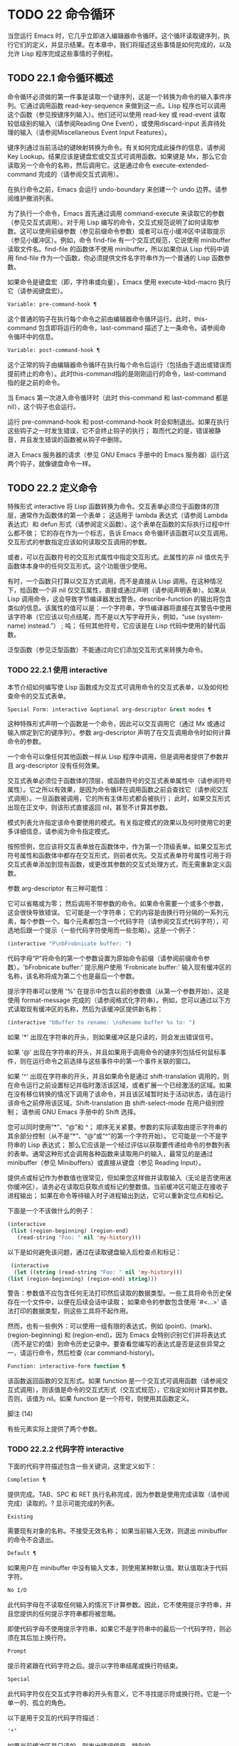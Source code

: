 * TODO 22 命令循环

当您运行 Emacs 时，它几乎立即进入编辑器命令循环。这个循环读取键序列，执行它们的定义，并显示结果。在本章中，我们将描述这些事情是如何完成的，以及允许 Lisp 程序完成这些事情的子例程。

** TODO 22.1 命令循环概述

命令循环必须做的第一件事是读取一个键序列，这是一个转换为命令的输入事件序列。它通过调用函数 read-key-sequence 来做到这一点。Lisp 程序也可以调用这个函数（参见按键序列输入）。他们还可以使用 read-key 或 read-event 读取较低级别的输入（请参阅Reading One Event），或使用discard-input 丢弃待处理的输入（请参阅Miscellaneous Event Input Features）。

键序列通过当前活动的键映射转换为命令。有关如何完成此操作的信息，请参阅 Key Lookup。结果应该是键盘宏或交互式可调用函数。如果键是 Mx，那么它会读取另一个命令的名称，然后调用它。这是通过命令 execute-extended-command 完成的（请参阅交互式调用）。

在执行命令之前，Emacs 会运行 undo-boundary 来创建一个 undo 边界。请参阅维护撤消列表。

为了执行一个命令，Emacs 首先通过调用 command-execute 来读取它的参数（参见交互式调用）。对于用 Lisp 编写的命令，交互式规范说明了如何读取参数。这可以使用前缀参数（参见前缀命令参数）或者可以在小缓冲区中读取提示（参见小缓冲区）。例如，命令 find-file 有一个交互式规范，它说使用 minibuffer 读取文件名。find-file 的函数体不使用 minibuffer，所以如果你从 Lisp 代码中调用 find-file 作为一个函数，你必须提供文件名字符串作为一个普通的 Lisp 函数参数。

如果命令是键盘宏（即，字符串或向量），Emacs 使用 execute-kbd-macro 执行它（请参阅键盘宏）。

#+begin_src emacs-lisp
  Variable: pre-command-hook ¶
#+end_src

    这个普通的钩子在执行每个命令之前由编辑器命令循环运行。此时，this-command 包含即将运行的命令，last-command 描述了上一条命令。请参阅命令循环中的信息。

#+begin_src emacs-lisp
  Variable: post-command-hook ¶
#+end_src

    这个正常的钩子由编辑器命令循环在执行每个命令后运行（包括由于退出或错误而提前终止的命令）。此时this-command指的是刚刚运行的命令，last-command指的是之前的命令。

    当 Emacs 第一次进入命令循环时（此时 this-command 和 last-command 都是 nil），这个钩子也会运行。

运行 pre-command-hook 和 post-command-hook 时会抑制退出。如果在执行这些钩子之一时发生错误，它不会终止钩子的执行；  取而代之的是，错误被静音，并且发生错误的函数被从钩子中删除。

进入 Emacs 服务器的请求（参见 GNU Emacs 手册中的 Emacs 服务器）运行这两个钩子，就像键盘命令一样。

** TODO 22.2 定义命令

特殊形式 interactive 将 Lisp 函数转换为命令。交互表单必须位于函数体的顶层，通常作为函数体的第一个表单；  这适用于 lambda 表达式（请参阅 Lambda 表达式）和 defun 形式（请参阅定义函数）。这个表单在函数的实际执行过程中什么都不做；  它的存在作为一个标志，告诉 Emacs 命令循环该函数可以交互调用。交互形式的参数指定应该如何读取交互调用的参数。

或者，可以在函数符号的交互形式属性中指定交互形式。此属性的非 nil 值优先于函数体本身中的任何交互形式。这个功能很少使用。

有时，一个函数只打算以交互方式调用，而不是直接从 Lisp 调用。在这种情况下，给函数一个非 nil 仅交互属性，直接或通过声明（请参阅声明表单）。如果从 Lisp 调用命令，这会导致字节编译器发出警告。describe-function 的输出将包含类似的信息。该属性的值可以是：一个字符串，字节编译器将直接在其警告中使用该字符串（它应该以句点结尾，而不是以大写字母开头，例如，“use (system-name) instead.”） ;  吨；  任何其他符号，它应该是在 Lisp 代码中使用的替代函数。

泛型函数（参见泛型函数）不能通过向它们添加交互形式来转换为命令。

*** TODO 22.2.1 使用 interactive

本节介绍如何编写使 Lisp 函数成为交互式可调用命令的交互式表单，以及如何检查命令的交互式表单。

#+begin_src emacs-lisp
  Special Form: interactive &optional arg-descriptor &rest modes ¶
#+end_src

    这种特殊形式声明一个函数是一个命令，因此可以交互调用它（通过 Mx 或通过输入绑定到它的键序列）。参数 arg-descriptor 声明了在交互调用命令时如何计算命令的参数。

    一个命令可以像任何其他函数一样从 Lisp 程序中调用，但是调用者提供了参数并且 arg-descriptor 没有任何效果。

    交互式表单必须位于函数体的顶层，或函数符号的交互式表单属性中（请参阅符号属性）。它之所以有效果，是因为命令循环在调用函数之前会查找它（请参阅交互式调用）。一旦函数被调用，它的所有主体形式都会被执行；  此时，如果交互形式出现在正文中，则该形式直接返回 nil，甚至不计算其参数。

    模式列表允许指定该命令要使用的模式。有关指定模式的效果以及何时使用它的更多详细信息，请参阅为命令指定模式。

    按照惯例，您应该将交互表单放在函数体中，作为第一个顶级表单。如果交互形式符号属性和函数体中都存在交互形式，则前者优先。交互式表单符号属性可用于将交互式表单添加到现有函数，或更改其参数的交互式处理方式，而无需重新定义函数。

参数 arg-descriptor 有三种可能性：

    它可以省略或为零；  然后调用不带参数的命令。如果命令需要一个或多个参数，这会很快导致错误。
    它可能是一个字符串；  它的内容是由换行符分隔的一系列元素，每个参数一个。每个元素都包含一个代码字符（请参阅交互式代码字符），可选地后跟一个提示（一些代码字符使用而一些忽略）。这是一个例子：

    #+begin_src emacs-lisp
      (interactive "P\nbFrobnicate buffer: ")
    #+end_src


    代码字母“P”将命令的第一个参数设置为原始命令前缀（请参阅前缀命令参数）。'bFrobnicate buffer:' 提示用户使用 'Frobnicate buffer:' 输入现有缓冲区的名称，该名称将成为第二个也是最后一个参数。

    提示字符串可以使用 '%' 在提示中包含以前的参数值（从第一个参数开始）。这是使用 format-message 完成的（请参阅格式化字符串）。例如，您可以通过以下方式读取现有缓冲区的名称，然后为该缓冲区提供新名称：

    #+begin_src emacs-lisp
      (interactive "bBuffer to rename: \nsRename buffer %s to: ")
    #+end_src

    如果 '*' 出现在字符串的开头，则如果缓冲区是只读的，则会发出错误信号。

    如果 '@' 出现在字符串的开头，并且如果用于调用命令的键序列包括任何鼠标事件，则在运行命令之前选择与这些事件中的第一个事件关联的窗口。

    如果 '^' 出现在字符串的开头，并且如果命令是通过 shift-translation 调用的，则在命令运行之前设置标记并临时激活该区域，或者扩展一个已经激活的区域。如果在没有移位转换的情况下调用了该命令，并且该区域暂时处于活动状态，请在运行该命令之前停用该区域。Shift-translation 由 shift-select-mode 在用户级别控制；  请参阅 GNU Emacs 手册中的 Shift 选择。

    您可以同时使用“*”、“@”和 ^；  顺序无关紧要。参数的实际读取由提示字符串的其余部分控制（从不是“*”、“@”或“^”的第一个字符开始）。
    它可能是一个不是字符串的 Lisp 表达式；  那么它应该是一个经过评估以获取要传递给命令的参数列表的表单。通常这种形式会调用各种函数来读取用户的输入，最常见的是通过 minibuffer（参见 Minibuffers）或直接从键盘（参见 Reading Input）。

    提供点或标记作为参数值也很常见，但如果您这样做并读取输入（无论是否使用迷你缓冲区），请务必在读取后获取点或标记的整数值。当前缓冲区可能正在接收子进程输出；  如果在命令等待输入时子进程输出到达，它可以重新定位点和标记。

    下面是一个不该做什么的例子：
    #+begin_src emacs-lisp
      (interactive
       (list (region-beginning) (region-end)
	     (read-string "Foo: " nil 'my-history)))
    #+end_src

    以下是如何避免该问题，通过在读取键盘输入后检查点和​​标记：
    #+begin_src emacs-lisp
      (interactive
       (let ((string (read-string "Foo: " nil 'my-history)))
	 (list (region-beginning) (region-end) string)))
    #+end_src

    警告：参数值不应包含任何无法打印然后读取的数据类型。一些工具将命令历史保存在一个文件中，以便在后续会话中读取；  如果命令的参数包含使用 '#<...>' 语法打印的数据类型，则这些工具将不起作用。

    然而，也有一些例外：可以使用一组有限的表达式，例如 (point)、(mark)、(region-beginning) 和 (region-end)，因为 Emacs 会特别识别它们并将表达式（而不是它的值）到命令历史记录中。要查看您编写的表达式是否是这些异常之一，请运行命令，然后检查 (car command-history)。

#+begin_src emacs-lisp
  Function: interactive-form function ¶
#+end_src

    该函数返回函数的交互形式。如果 function 是一个交互式可调用函数（请参阅交互式调用），则该值是命令的交互式形式（交互式规范），它指定如何计算其参数。否则，该值为 nil。如果 function 是一个符号，则使用其函数定义。

脚注
(14)

有些元素实际上提供了两个参数。

*** TODO 22.2.2 代码字符 interactive

下面的代码字符描述包含一些关键词，这里定义如下：

#+begin_src emacs-lisp
  Completion ¶
#+end_src

    提供完成。TAB、SPC 和 RET 执行名称完成，因为参数是使用完成读取（请参阅完成）读取的。?  显示可能完成的列表。
#+begin_src emacs-lisp
  Existing
#+end_src

    需要现有对象的名称。不接受无效名称；  如果当前输入无效，则退出 minibuffer 的命令不会退出。
#+begin_src emacs-lisp
  Default ¶
#+end_src

    如果用户在 minibuffer 中没有输入文本，则使用某种默认值。默认值取决于代码字符。
#+begin_src emacs-lisp
  No I/O
#+end_src

    此代码字母在不读取任何输入的情况下计算参数。因此，它不使用提示字符串，并且您提供的任何提示字符串都将被忽略。

    即使代码字母不使用提示字符串，如果它不是字符串中的最后一个代码字符，则必须在其后加上换行符。
#+begin_src emacs-lisp
  Prompt
#+end_src

    提示符紧跟在代码字符之后。提示以字符串结尾或换行符结束。
#+begin_src emacs-lisp
  Special
#+end_src

    此代码字符仅在交互式字符串的开头有意义，它不寻找提示符或换行符。它是一个单一的、孤立的角色。

以下是用于交互的代码字符描述：

#+begin_src emacs-lisp
  ‘*’
#+end_src

    如果当前缓冲区是只读的，则发出错误信号。特别的。
#+begin_src emacs-lisp
  ‘@’
#+end_src

    在调用此命令的按键序列中选择第一个鼠标事件中提到的窗口。特别的。
#+begin_src emacs-lisp
  ‘^’
#+end_src

    如果命令是通过 shift-translation 调用的，则在命令运行之前设置标记并临时激活该区域，或者扩展一个已经处于活动状态的区域。如果在没有移位转换的情况下调用了该命令，并且该区域暂时处于活动状态，请在运行该命令之前停用该区域。特别的。
#+begin_src emacs-lisp
  ‘a’
#+end_src

    函数名（即满足 fboundp 的符号）。现有，完成，提示。
#+begin_src emacs-lisp
  ‘b’
#+end_src

    现有缓冲区的名称。默认情况下，使用当前缓冲区的名称（请参阅缓冲区）。现有、完成、默认、提示。
#+begin_src emacs-lisp
  ‘B’
#+end_src

    缓冲区名称。缓冲区不需要存在。默认情况下，使用最近使用的缓冲区的名称，而不是当前缓冲区。完成，默认，提示。
#+begin_src emacs-lisp
  ‘c’
#+end_src

    一个人物。光标不会移动到回波区域。迅速的。
#+begin_src emacs-lisp
  ‘C’
#+end_src

    命令名称（即满足 commandp 的符号）。现有，完成，提示。
#+begin_src emacs-lisp
  ‘d’ ¶
#+end_src

    点的位置，作为整数（请参阅点）。没有 I/O。
#+begin_src emacs-lisp
  ‘D’
#+end_src

    一个目录。默认值是当前缓冲区的当前默认目录，default-directory（请参阅扩展文件名的函数）。现有、完成、默认、提示。
#+begin_src emacs-lisp
  ‘e’
#+end_src

    调用命令的键序列中的第一个或下一个非键盘事件。更准确地说，'e' 获取列表事件，因此您可以查看列表中的数据。请参阅输入事件。没有 I/O。

    您将“e”用于鼠标事件和特殊系统事件（请参阅其他系统事件）。命令接收的事件列表取决于事件。请参阅输入事件，其中描述了相应小节中每个事件的列表形式。

    您可以在单个命令的交互式规范中多次使用“e”。如果调用命令的键序列有 n 个列表事件，则第 n 个“e”提供第 n 个此类事件。不是列表的事件，例如功能键和 ASCII 字符，在涉及 'e' 的地方不计算在内。
#+begin_src emacs-lisp
  ‘f’
#+end_src

    现有文件的文件名（请参阅文件名）。默认目录是默认目录。现有、完成、默认、提示。
#+begin_src emacs-lisp
  ‘F’
#+end_src

    一个文件名。该文件不必存在。完成，默认，提示。
#+begin_src emacs-lisp
  ‘G’
#+end_src

    一个文件名。该文件不必存在。如果用户只输入一个目录名，那么该值就是那个目录名，没有添加目录中的文件名。完成，默认，提示。
#+begin_src emacs-lisp
  ‘i’
#+end_src

    一个无关紧要的论点。此代码始终提供 nil 作为参数的值。没有 I/O。
#+begin_src emacs-lisp
  ‘k’
#+end_src

    键序列（请参阅键序列）。这会一直读取事件，直到在当前键映射中找到命令（或未定义的命令）。键序列参数表示为字符串或向量。光标不会移动到回波区域。迅速的。

    如果“k”读取了一个以向下事件结尾的键序列，它也会读取并丢弃随后的向上事件。您可以使用“U”代码字符访问该向上事件。

    这种输入由 describe-key 和 global-set-key 等命令使用。
#+begin_src emacs-lisp
  ‘K’
#+end_src

    表单上的键序列，可用作定义键等函数的输入。这类似于“k”，除了它对于键序列中的最后一个输入事件抑制了通常用于（必要时）将未定义键转换为已定义键（请参阅键序列输入）的转换，所以这个form 通常在提示输入要绑定到命令的新键序列时使用。
#+begin_src emacs-lisp
  ‘m’ ¶
#+end_src

    标记的位置，以整数形式。没有 I/O。
#+begin_src emacs-lisp
  ‘M’
#+end_src

    任意文本，使用当前缓冲区的输入方法在 minibuffer 中读取，并以字符串形式返回（参见 GNU Emacs 手册中的输入方法）。迅速的。
#+begin_src emacs-lisp
  ‘n’
#+end_src

    一个数字，用 minibuffer 读取。如果输入不是数字，则用户必须重试。'n' 从不使用前缀参数。迅速的。
#+begin_src emacs-lisp
  ‘N’
#+end_src

    数字前缀参数；  但如果没有前缀参数，则读取与 n 相同的数字。该值始终是一个数字。请参阅前缀命令参数。迅速的。
#+begin_src emacs-lisp
  ‘p’ ¶
#+end_src

    数字前缀参数。（请注意，这个“p”是小写的。）无 I/O。
#+begin_src emacs-lisp
  ‘P’ ¶
#+end_src

    原始前缀参数。（请注意，这个“P”是大写的。）无 I/O。
#+begin_src emacs-lisp
  ‘r’ ¶
#+end_src

    点和标记，作为两个数字参数，最小的在前。这是唯一指定两个连续参数而不是一个的代码字母。如果在调用命令时当前的缓冲区中没有设置标记，这将发出错误信号。如果 Transient Mark 模式打开（参见 The Mark）——默认情况下——并且用户选项 mark-even-if-inactive 为 nil，即使设置了标记，Emacs 也会发出错误信号，但处于非活动状态。没有 I/O。
#+begin_src emacs-lisp
  ‘s’
#+end_src

    任意文本，在 minibuffer 中读取并作为字符串返回（请参阅Reading Text Strings with the Minibuffer）。使用 Cj 或 RET 终止输入。（Cq 可用于在输入中包含这些字符中的任何一个。） 提示。
#+begin_src emacs-lisp
  ‘S’
#+end_src

    在 minibuffer 中读取其名称的实习符号。使用 Cj 或 RET 终止输入。通常终止符号的其他字符（例如，空格、括号和方括号）在此不这样做。迅速的。
#+begin_src emacs-lisp
  ‘U’
#+end_src

    一个键序列或零。可以在“k”或“K”参数之后使用，以获取在“k”或“K”读取向下事件后丢弃的向上事件（如果有）。如果没有丢弃任何向上事件，则“U”提供 nil 作为参数。没有 I/O。
#+begin_src emacs-lisp
  ‘v’
#+end_src

    声明为用户选项的变量（即满足谓词 custom-variable-p）。这使用 read-variable 读取变量。请参阅读变量的定义。现有，完成，提示。
#+begin_src emacs-lisp
  ‘x’
#+end_src

    一个 Lisp 对象，以其读取语法指定，以 Cj 或 RET 终止。不评估对象。请参阅使用 Minibuffer 读取 Lisp 对象。迅速的。
#+begin_src emacs-lisp
  ‘X’ ¶
#+end_src

    Lisp 表单的值。'X' 和 'x' 一样读取，然后计算表单，使其值成为命令的参数。迅速的。
#+begin_src emacs-lisp
  ‘z’
#+end_src

    编码系统名称（符号）。如果用户输入 null 输入，则参数值为 nil。请参阅编码系统。完成，现有，提示。
#+begin_src emacs-lisp
  ‘Z’
#+end_src

    编码系统名称（符号）——但仅当此命令具有前缀参数时。没有前缀参数，'Z' 提供 nil 作为参数值。完成，现有，提示。
*** TODO 22.2.3 使用示例 interactive
以下是一些交互式示例：
#+begin_src emacs-lisp
  (defun foo1 ()              ; foo1 takes no arguments,
      (interactive)           ;   just moves forward two words.
      (forward-word 2))
       ⇒ foo1


  (defun foo2 (n)             ; foo2 takes one argument,
      (interactive "^p")      ;   which is the numeric prefix.
			      ; under shift-select-mode,
			      ;   will activate or extend region.
      (forward-word (* 2 n)))
       ⇒ foo2


  (defun foo3 (n)             ; foo3 takes one argument,
      (interactive "nCount:") ;   which is read with the Minibuffer.
      (forward-word (* 2 n)))
       ⇒ foo3


  (defun three-b (b1 b2 b3)
    "Select three existing buffers.
  Put them into three windows, selecting the last one."

      (interactive "bBuffer1:\nbBuffer2:\nbBuffer3:")
      (delete-other-windows)
      (split-window (selected-window) 8)
      (switch-to-buffer b1)
      (other-window 1)
      (split-window (selected-window) 8)
      (switch-to-buffer b2)
      (other-window 1)
      (switch-to-buffer b3))
       ⇒ three-b

  (three-b "*scratch*" "declarations.texi" "*mail*")
       ⇒ nil
#+end_src
*** TODO 22.2.4 指定命令模式

Emacs 中的许多命令都是通用的，与任何特定模式无关。例如，Mx kill-region 几乎可以在任何具有可编辑文本的模式下使用，而显示信息的命令（如 Mx 列表缓冲区）几乎可以在任何上下文中使用。

然而，许多其他命令专门与模式相关联，并且在该上下文之外没有任何意义。例如，如果在 Dired 缓冲区之外使用， Mx dired-diff 只会发出错误信号。

因此，Emacs 有一种机制来指定命令“属于”什么模式（或模式）：
#+begin_src emacs-lisp
  (defun dired-diff (...)
    ...
    (interactive "p" dired-mode)
    ...)
#+end_src

这会将命令标记为仅适用于 dired-mode（或从 dired-mode 派生的任何模式）。可以将任意数量的模式添加到交互式表单中。

指定模式会影响 MSx 中的命令完成（execute-extended-command-for-buffer，请参阅交互式调用）。它还可能影响 Mx 中的完成，具体取决于 read-extended-command-predicate 的值。

例如，当使用 command-completion-default-include-p 谓词作为 read-extended-command-predicate 的值时，Mx 不会列出已标记为适用于特定模式的命令（除非您在当然是使用该模式的缓冲区）。这适用于主要和次要模式。（相比之下，MSx 总是从补全候选中省略不适用的命令。）

默认情况下，read-extended-command-predicate 为 nil，Mx 中的完成会列出与用户键入的内容匹配的所有命令，无论这些命令是否标记为适用于当前缓冲区的模式。

将命令标记为适用于模式也会使 Ch m 列出这些命令（如果它们未绑定到任何键）。

如果使用这个扩展的交互表单不方便（因为代码应该在不支持扩展交互表单的旧版本的 Emacs 中工作），可以使用以下等效声明（请参阅声明表单）：

#+begin_src emacs-lisp
  (declare (modes dired-mode))
#+end_src


用模式标记哪些命令在某种程度上是个人喜好问题，但显然不能在模式之外工作的命令应该被标记。这包括如果从其他地方调用将发出错误信号的命令，也包括从意外模式调用时具有破坏性的命令。（这通常包括为特殊（即非编辑）模式编写的大多数命令。）

某些命令可能是无害的，并且在从其他模式调用时“有效”，但如果它们在其他地方使用实际上没有多大意义，则仍应使用模式标记。例如，许多特殊模式具有退出绑定到 q 的缓冲区的命令，并且可能什么都不做，只是发出一条消息，如“从此模式再见”，然后调用 kill-buffer。此命令将在任何模式下“工作”，但任何人都不太可能真正想要在此特殊模式的上下文之外使用该命令。

许多模式都有一组不同的命令，它们以不同的方式启动模式（例如，eww-open-in-new-buffer 和 eww-open-file）。像这样的命令永远不应该被标记为特定于模式的，因为它们可以由用户从几乎任何上下文中发出。

请注意，在 Emacs 28.1 中的本机编译函数中不支持指定命令模式（但在以后的 Emacs 版本中已修复此问题）。这意味着本机编译版本也不支持 read-extended-command-predicate 。

*** TODO 22.2.5 在命令选项中进行选择

宏define-alternatives 可用于定义通用命令。这些是交互式功能，可以根据用户偏好从几个备选方案中选择其实现。

#+begin_src emacs-lisp
  Macro: define-alternatives command &rest customizations ¶
#+end_src

    定义新的命令命令，一个符号。

    当用户第一次运行 Mx 命令 RET 时，Emacs 会提示使用该命令的真实形式，并通过自定义变量的方式记录选择。使用前缀参数重复这个选择替代的过程。

    变量 command-alternatives 应该包含一个带有替代命令实现的列表。在设置此变量之前，define-alternatives 无效。

    如果定制不是零，它应该由交替的 defcustom 关键字（通常是 :group 和 :version）和添加到命令替代声明的值组成。

** TODO 22.3 交互调用

在命令循环将键序列转换为命令后，它使用函数 command-execute 调用该命令。如果命令是一个函数，command-execute 调用 call-interactive，它读取参数并调用命令。您也可以自己调用这些函数。

请注意，在此上下文中，术语“命令”是指可交互调用的函数（或类似函数的对象）或键盘宏。它不是指用于调用命令的键序列（请参阅键映射）。

#+begin_src emacs-lisp
  Function: commandp object &optional for-call-interactively ¶
#+end_src

    如果 object 是命令，则此函数返回 t。否则，它返回零。

    命令包括字符串和向量（被视为键盘宏）、包含顶级交互形式的 lambda 表达式（请参阅使用交互）、由此类 lambda 表达式生成的字节码函数对象、声明为交互的自动加载对象（非-nil 自动加载的第四个参数），以及一些原始函数。此外，如果符号具有非 nil 交互形式属性，或者其函数定义满足 commandp，则将其视为命令。

    如果 for-call-interactively 不为 nil，则 commandp 只为 call-interactively 可以调用的对象返回 t——因此，不为键盘宏返回。

    有关使用 commandp 的实际示例，请参阅访问文档字符串中的文档。

#+begin_src emacs-lisp
  Function: call-interactively command &optional record-flag keys ¶
#+end_src

    该函数调用交互式可调用函数命令，根据其交互式调用规范提供参数。它返回任何命令返回。

    例如，如果您有一个具有以下签名的函数：

    #+begin_src emacs-lisp
      (defun foo (begin end)
	(interactive "r")
	...)
    #+end_src

    然后说
    #+begin_src emacs-lisp
      (call-interactively 'foo)
    #+end_src

    将以区域（点和标记）作为参数调用 foo。

    如果 command 不是函数或不能交互调用（即不是命令），则会发出错误信号。请注意，即使它们被视为命令，也不接受键盘宏（字符串和向量），因为它们不是函数。如果 command 是一个符号，则 call-interactively 使用它的函数定义。

    如果 record-flag 不是 nil，则此命令及其参数将无条件添加到 list command-history。否则，只有在使用 minibuffer 读取参数时才会添加该命令。请参阅命令历史记录。

    如果给定了参数键，则应该是一个向量，它指定在命令查询使用哪些事件来调用它时要提供的事件序列。如果keys被省略或nil，默认是this-command-keys-vector的返回值。请参阅 this-command-keys-vector 的定义。

#+begin_src emacs-lisp
  Function: funcall-interactively function &rest arguments ¶
#+end_src

    此函数的工作方式类似于 funcall（请参阅调用函数），但它使调用看起来像一个交互式调用：在函数内部调用 called-interactively-p 将返回 t。如果函数不是命令，则调用它时不会发出错误信号。

#+begin_src emacs-lisp
  Function: command-execute command &optional record-flag keys special ¶
#+end_src

    该函数执行命令。参数 command 必须满足 commandp 谓词；  即，它必须是可交互调用的函数或键盘宏。

    使用 execute-kbd-macro 执行作为命令的字符串或向量。一个函数与记录标志和键参数一起以交互方式传递给调用（见上文）。

    如果 command 是一个符号，则使用它的函数定义代替它。如果一个具有自动加载定义的符号被声明为代表一个可交互调用的函数，那么它就被视为一个命令。这样的定义是通过加载指定的库然后重新检查符号的定义来处理的。

    如果给出参数 special，则表示忽略前缀参数并且不清除它。这用于执行特殊事件（请参阅特殊事件）。

#+begin_src emacs-lisp
  Command: execute-extended-command prefix-argument ¶
#+end_src

    此函数使用完成读取从迷你缓冲区中读取命令名称（请参阅完成）。然后它使用命令执行来调用指定的命令。该命令返回的任何内容都将成为 execute-extended-command 的值。

    如果该命令要求一个前缀参数，它会收到值前缀参数。如果以交互方式调用execute-extended-command，则当前原始前缀参数用于前缀参数，因此传递给运行的任何命令。


    execute-extended-command 是 Mx 的正常定义，所以它使用字符串 'Mx ' 作为提示符。（最好从用于调用 execute-extended-command 的事件中获取提示，但实现起来很痛苦。）前缀参数值的描述（如果有）也成为提示的一部分。

    #+begin_src emacs-lisp
      (execute-extended-command 3)
      ---------- Buffer: Minibuffer ----------
      3 M-x forward-word RET
      ---------- Buffer: Minibuffer ----------
	   ⇒ t
    #+end_src
    此命令注意 read-extended-command-predicate 变量，该变量可以过滤掉不适用于当前主要模式（或启用的次要模式）的命令。默认情况下，该变量的值为 nil，不会过滤掉任何命令。但是，自定义它以调用函数 command-completion-default-include-p 将执行与模式相关的过滤。read-extended-command-predicate 可以是任何谓词函数；  它将使用两个参数调用：命令的符号和当前缓冲区。如果在该缓冲区中完成时要包含命令，则 if 应返回非零。

#+begin_src emacs-lisp
  Command: execute-extended-command-for-buffer prefix-argument ¶
#+end_src

    这类似于执行扩展命令，但将提供完成的命令限制为与当前主要模式（和启用的次要模式）特别相关的那些命令。这包括使用模式标记的命令（请参阅使用交互），以及绑定到本地活动键盘映射的命令。此命令是 MSx 的正常定义（即“meta shift x”）。

** TODO 22.4 区分交互调用

有时，命令应仅针对交互式呼叫显示额外的视觉反馈（例如回显区域中的信息性消息）。有三种方法可以做到这一点。测试是否使用 call-interactively 调用函数的推荐方法是给它一个可选参数 print-message 并使用交互式规范使其在交互式调用中非 nil。这是一个例子：
#+begin_src emacs-lisp
  (defun foo (&optional print-message)
    (interactive "p")
    (when print-message
      (message "foo")))
#+end_src

我们使用“p”是因为数字前缀参数从不为零。以这种方式定义的函数在从键盘宏调用时会显示消息。

带有附加参数的上述方法通常是最好的，因为它允许调用者说“将此调用视为交互式”。但是您也可以通过测试称为交互式-p 来完成这项工作。

#+begin_src emacs-lisp
  Function: called-interactively-p kind ¶
#+end_src

    当使用 call-interactively 调用调用函数时，此函数返回 t。

    参数种类应该是符号 interactive 或符号 any。如果它是交互式的，那么只有当调用是由用户直接进行时，called-interactively-p 才返回 t——例如，如果用户键入了绑定到调用函数的键序列，但如果用户运行了调用的键盘宏则不会返回函数（请参阅键盘宏）。如果 kind 是 any，called-interactively-p 为任何类型的交互式调用返回 t，包括键盘宏。

    如有疑问，请使用任何；  唯一已知的正确使用交互是如果您需要决定是否在函数运行时显示有用的消息。

    如果函数是通过 Lisp 求值（或使用 apply 或 funcall）调用的，则永远不会认为它是交互式调用的。

下面是一个使用 called-interactively-p 的例子：
#+begin_src emacs-lisp


  (defun foo ()
    (interactive)
    (when (called-interactively-p 'any)
      (message "Interactive!")
      'foo-called-interactively))


  ;; Type M-x foo.
       -| Interactive!


  (foo)
       ⇒ nil
#+end_src

这是另一个对比被调用交互 p 的直接和间接调用的示例。
#+begin_src emacs-lisp
  (defun bar ()
    (interactive)
    (message "%s" (list (foo) (called-interactively-p 'any))))


  ;; Type M-x bar.
       -| (nil t)
#+end_src

** TODO 22.5 来自命令循环的信息

编辑器命令循环设置几个 Lisp 变量来保存它自己和正在运行的命令的状态记录。除了 this-command 和 last-command 之外，在 Lisp 程序中更改这些变量中的任何一个通常都是一个坏主意。

#+begin_src emacs-lisp
  Variable: last-command ¶
#+end_src

    该变量记录了命令循环执行的上一个命令的名称（当前命令之前的命令）。通常，该值是具有函数定义的符号，但这不能保证。

    当命令返回命令循环时，从 this-command 复制该值，除非该命令为以下命令指定了前缀参数。

    此变量始终是当前终端的本地变量，不能是缓冲区本地的。请参阅多个终端。

#+begin_src emacs-lisp
  Variable: real-last-command ¶
#+end_src

    这个变量由 Emacs 设置，就像 last-command 一样，但不会被 Lisp 程序改变。

#+begin_src emacs-lisp
  Variable: last-repeatable-command ¶
#+end_src

    此变量存储不属于输入事件的最近执行的命令。这是命令 repeat 将尝试重复，请参阅 GNU Emacs 手册中的重复。

#+begin_src emacs-lisp
  Variable: this-command ¶
#+end_src

    该变量记录了编辑器命令循环正在执行的命令的名称。与 last-command 一样，它通常是带有函数定义的符号。

    命令循环在运行命令之前设置此变量，并在命令完成时将其值复制到 last-command（除非命令为以下命令指定了前缀参数）。

    一些命令在执行期间设置此变量，作为接下来运行的任何命令的标志。特别是，用于杀死文本的函数将 this-command 设置为 kill-region，以便紧随其后的任何杀死命令都知道将被杀死的文本附加到前一个杀死。

如果您不希望某个特定命令在出错的情况下被识别为前一个命令，则必须对该命令进行编码以防止这种情况发生。一种方法是在命令开头将 this-command 设置为 t，并在最后将 this-command 设置回其正确值，如下所示：

#+begin_src emacs-lisp
  (defun foo (args…)
    (interactive …)
    (let ((old-this-command this-command))
      (setq this-command t)
      …do the work…
      (setq this-command old-this-command)))
#+end_src
我们没有将 this-command 与 let 绑定，因为这样会在出错的情况下恢复旧值——在这种情况下，let 的一个特性正是我们想要避免的。

#+begin_src emacs-lisp
  Variable: this-original-command ¶
#+end_src

    这与 this-command 具有相同的值，除非发生命令重新映射（请参阅重新映射命令）。在这种情况下，this-command 给出了实际运行的命令（重新映射的结果），而 this-original-command 给出了指定运行但重新映射到另一个命令的命令。

#+begin_src emacs-lisp
  Variable: current-minibuffer-command ¶
#+end_src

    this 与 this-command 具有相同的值，但在进入 minibuffer 时被递归绑定。此变量可用于 minibuffer 挂钩等，以确定打开当前 minibuffer 会话的命令。

#+begin_src emacs-lisp
  Function: this-command-keys ¶
#+end_src

    此函数返回一个字符串或向量，其中包含调用当前命令的键序列。该命令使用 read-event 读取的任何没有超时的事件都会被添加到最后。

    但是，如果该命令调用了 read-key-sequence，它会返回最后读取的密钥序列。请参阅按键序列输入。如果序列中的所有事件都是适合字符串的字符，则该值是字符串。请参阅输入事件。

    #+begin_src emacs-lisp
      (this-command-keys)
      ;; Now use C-u C-x C-e to evaluate that.
	   ⇒ "^X^E"
    #+end_src

#+begin_src emacs-lisp
  Function: this-command-keys-vector ¶
#+end_src

    与 this-command-keys 类似，只是它始终以向量形式返回事件，因此您无需处理将输入事件存储在字符串中的复杂性（请参阅将键盘事件放入字符串中）。

#+begin_src emacs-lisp
  Function: clear-this-command-keys &optional keep-record ¶
#+end_src

    此函数清空事件表，以便 this-command-keys 返回。除非 keep-record 不为零，否则它还会清空函数最近键（请参阅记录输入）随后将返回的记录。这在读取密码后很有用，可以防止密码在某些情况下无意中作为下一个命令的一部分回显。

#+begin_src emacs-lisp
  Variable: last-nonmenu-event ¶
#+end_src

    此变量保存作为键序列的一部分读取的最后一个输入事件，不计算鼠标菜单产生的事件。

    这个变量的一个用途是告诉 x-popup-menu 在哪里弹出菜单。它也被 y-or-np 内部使用（参见 Yes-or-No Queries）。

#+begin_src emacs-lisp
  Variable: last-command-event ¶
#+end_src

    此变量设置为命令循环作为命令的一部分读取的最后一个输入事件。这个变量的主要用途是在 self-insert-command 中，它使用它来决定插入哪个字符。
    #+begin_src emacs-lisp
      last-command-event
      ;; Now use C-u C-x C-e to evaluate that.
	   ⇒ 5
    #+end_src
    该值为 5，因为那是 Ce 的 ASCII 码。

#+begin_src emacs-lisp
  Variable: last-event-frame ¶
#+end_src

    此变量记录最后一个输入事件被定向到哪个帧。通常这是在生成事件时选择的帧，但如果该帧已将输入焦点重定向到另一个帧，则该值是事件被重定向到的帧。请参阅输入焦点。

    如果最后一个事件来自键盘宏，则值为宏。

** TODO 22.6 指令后点调整

当 point 位于具有 display 或 composition 属性的文本序列的中间或不可见时，Emacs 无法显示光标。因此，在命令完成并返回命令循环后，如果点在这样的序列内，命令循环通常会将点移动到序列的边缘，从而使该序列实际上是无形的。

命令可以通过设置变量 disable-point-adjustment 来禁止此功能：

#+begin_src emacs-lisp
  Variable: disable-point-adjustment ¶
#+end_src

    如果当命令返回命令循环时此变量非零，则命令循环不会检查这些文本属性，并且不会将点移出具有它们的序列。

    命令循环在每个命令之前将此变量设置为 nil，因此如果命令设置它，则效果仅适用于该命令。

#+begin_src emacs-lisp
  Variable: global-disable-point-adjustment ¶
#+end_src

    如果将此变量设置为非零值，则将点移出这些序列的功能将完全关闭。

** TODO 22.7 输入事件

Emacs 命令循环读取代表键盘或鼠标活动的输入事件序列，或发送到 Emacs 的系统事件。键盘活动的事件是字符或符号；  其他事件始终是列表。本节详细描述输入事件的表示和含义。

#+begin_src emacs-lisp
  Function: eventp object ¶
#+end_src

    如果 object 是输入事件或事件类型，则此函数返回非 nil。

    请注意，任何非零符号都可能用作事件或事件类型；  eventp 无法区分 Lisp 代码是否打算将符号用作事件。

*** TODO 22.7.1 键盘事件

您可以从键盘获得两种输入：普通键和功能键。普通键对应（可能修改过的）字符；  它们生成的事件在 Lisp 中表示为字符。字符事件的事件类型是字符本身（一个整数），它可能设置了一些修饰符位；  见分类事件。

输入字符事件由 0 到 524287 之间的基本代码以及任何或所有这些修饰符位组成：

#+begin_src emacs-lisp
  meta
#+end_src
    字符代码中的 2**27 位表示按住元键键入的字符。

#+begin_src emacs-lisp
  control
#+end_src
    字符代码中的 2**26 位表示非 ASCII 控制字符。

    ASCII 控制字符（例如 Ca）具有自己的特殊基本代码，因此 Emacs 不需要特殊位来指示它们。因此，Ca 的代码仅为 1。

    但是如果你键入一个不是ASCII的控制组合，比如用控制键的%，你得到的数值就是%加2**26的代码（假设终端支持非ASCII控制字符），即用第27个位设置。

#+begin_src emacs-lisp
  shift
#+end_src
    字符事件代码中的 2**25 位（第 26 位）表示按住 shift 键键入的 ASCII 控制字符。

    对于字母，基本代码本身表示大写与小写；  对于数字和标点符号，shift 键选择具有不同基本代码的完全不同的字符。为了尽可能保持在 ASCII 字符集中，Emacs 避免对这些字符事件使用 2**25 位。

    但是，ASCII 没有提供区分 CA 和 Ca 的方法，因此 Emacs 在 CA 中使用 2**25 位而不在 Ca 中。

#+begin_src emacs-lisp
  hyper
#+end_src
    字符事件代码中的 2**24 位表示按住超级键键入的字符。

#+begin_src emacs-lisp
  super
#+end_src
    字符事件代码中的 2**23 位表示按住超级键键入的字符。

#+begin_src emacs-lisp
  alt
#+end_src
    字符事件代码中的 2**22 位表示按住 alt 键键入的字符。（大多数键盘上标记为 Alt 的键实际上被视为元键，而不是这个。）

最好避免在程序中提及特定的位数。要测试字符的修饰符位，请使用函数 event-modifiers（请参阅分类事件）。在进行键绑定时，您可以对带有修饰符位的字符（'\C-'、'\M-' 等）使用读取语法。要使用 define-key 进行键绑定，您可以使用 (control hyper ?x) 之类的列表来指定字符（请参阅更改键绑定）。函数 event-convert-list 将此类列表转换为事件类型（请参阅分类事件）。

*** TODO 22.7.2 功能键

大多数键盘还具有功能键——具有非字符名称或符号的键。功能键在 Emacs Lisp 中表示为符号；  符号的名称是功能键的标签，小写。例如，按下标记为 F1 的键会生成由符号 f1 表示的输入事件。

功能键事件的事件类型是事件符号本身。请参阅分类事件。

以下是功能键符号命名约定中的一些特殊情况：

#+begin_src emacs-lisp
  backspace, tab, newline, return, delete
#+end_src

    这些键对应于在大多数键盘上具有特殊键的常见 ASCII 控制字符。

    在 ASCII 中，Ci 和 TAB 是同一个字符。如果终端可以区分它们，Emacs 会将区别传达给 Lisp 程序，将前者表示为整数 9，将后者表示为符号制表符。

    大多数情况下，区分这两者是没有用的。所以通常local-function-key-map（见Keymaps for Translating Sequences of Events）设置为将tab映射到9。因此，字符代码9（字符Ci）的键绑定也适用于tab。对于该组中的其他符号也是如此。函数 read-char 同样将这些事件转换为字符。

    在 ASCII 中，BS 实际上是 Ch。但是退格会转换为字符代码 127 (DEL)，而不是代码 8 (BS)。这是大多数用户喜欢的。
#+begin_src emacs-lisp
  left, up, right, down
#+end_src

    光标方向键
#+begin_src emacs-lisp
  kp-add, kp-decimal, kp-divide, …
#+end_src

    小键盘键（在常规键盘的右侧）。
#+begin_src emacs-lisp
  kp-0, kp-1, …
#+end_src

    带数字的键盘键。
#+begin_src emacs-lisp
  kp-f1, kp-f2, kp-f3, kp-f4
#+end_src

    键盘 PF 键。
#+begin_src emacs-lisp
  kp-home, kp-left, kp-up, kp-right, kp-down
#+end_src

    键盘方向键。Emacs 通常会将这些转换为相应的非键盘键 home、left、...
#+begin_src emacs-lisp
  kp-prior, kp-next, kp-end, kp-begin, kp-insert, kp-delete
#+end_src

    通常在其他地方找到的键的附加键盘副本。Emacs 通常将这些转换为类似名称的非键盘键。

您可以将修饰键 ALT、CTRL、HYPER、META、SHIFT 和 SUPER 与功能键一起使用。表示它们的方法是在符号名称中使用前缀：

#+begin_src emacs-lisp
  ‘A-’
#+end_src
    alt 修饰符。

#+begin_src emacs-lisp
  ‘C-’
#+end_src
    控制修饰符。

#+begin_src emacs-lisp
  ‘H-’
#+end_src
    超级修饰符。

#+begin_src emacs-lisp
  ‘M-’
#+end_src
    元修饰符。

#+begin_src emacs-lisp
  ‘S-’
#+end_src
    移位修饰符。

#+begin_src emacs-lisp
  ‘s-’
#+end_src
    超级修饰符。

因此，按下 META 的键 F3 的符号是 M-f3。当您使用多个前缀时，我们建议您按字母顺序书写；  但在键绑定查找和修改函数的参数中，顺序无关紧要。

*** TODO 22.7.3 鼠标事件

Emacs 支持四种鼠标事件：单击事件、拖动事件、按钮按下事件和运动事件。所有鼠标事件都表示为列表。列表的 CAR 是事件类型；  这说明涉及哪个鼠标按钮，以及使用了哪些修饰键。事件类型还可以区分两次或三次按钮按下（请参阅重复事件）。列表元素的其余部分提供位置和时间信息。

对于键查找，只有事件类型很重要：相同类型的两个事件必须运行相同的命令。该命令可以使用“e”交互代码访问这些事件的完整值。请参阅代码字符以进行交互。

以鼠标事件开始的键序列是使用鼠标所在窗口中缓冲区的键映射读取的，而不是当前缓冲区。这并不意味着在窗口中单击会选择该窗口或其缓冲区——这完全在键序列的命令绑定的控制之下。

*** TODO 22.7.4 点击事件

当用户按下鼠标按钮并在同一位置释放它时，会生成一个单击事件。根据您的窗口系统报告鼠标滚轮事件的方式，转动鼠标滚轮可以生成鼠标单击或鼠标滚轮事件。所有鼠标事件共享相同的格式：

#+begin_src emacs-lisp
(event-type position click-count)
#+end_src


#+begin_src emacs-lisp
  event-type
#+end_src

    这是一个符号，表示使用了哪个鼠标按钮。它是鼠标 1、鼠标 2、... 的符号之一，其中按钮从左到右编号。对于鼠标滚轮事件，它可以是上滚轮或下滚轮。

    您还可以使用前缀“A-”、“C-”、“H-”、“M-”、“S-”和“s-”作为修饰符 alt、control、hyper、meta、shift 和 super，就像你会用功能键。

    该符号也用作事件的事件类型。键绑定按类型描述事件；  因此，如果有 mouse-1 的键绑定，则该绑定将应用于事件类型为 mouse-1 的所有事件。
#+begin_src emacs-lisp
  position ¶
#+end_src

    这是一个鼠标位置列表，指定鼠标事件发生的位置；  详情见下文。
#+begin_src emacs-lisp
  click-count
#+end_src

    这是迄今为止快速重复按下同一鼠标按钮的次数或重复转动滚轮的次数。请参阅重复事件。

要在鼠标事件的位置槽中访问鼠标位置列表的内容，通常应该使用访问鼠标事件中记录的函数。

列表的显式格式取决于事件发生的位置。对于文本区域、模式行、标题行、制表行或边缘或边缘区域中的单击，鼠标位置列表具有以下形式

#+begin_src emacs-lisp
  (window pos-or-area (x . y) timestamp
   object text-pos (col . row)
   image (dx . dy) (width . height))
#+end_src

这些列表元素的含义如下：

#+begin_src emacs-lisp
  window
#+end_src

    发生鼠标事件的窗口。
#+begin_src emacs-lisp
  pos-or-area
#+end_src

    点击字符在文本区域的缓冲位置；  或者，如果事件在文本区域之外，则为它发生的窗口区域。它是模式行、标题行、制表行、垂直行、左边距、右边距、左边缘或右边缘的符号之一。

    在一种特殊情况下，pos-or-area 是一个包含符号（上面列出的符号之一）的列表，而不仅仅是符号。这发生在 Emacs 注册事件的假想前缀键之后。请参阅按键序列输入。
#+begin_src emacs-lisp
  x, y
#+end_src

    事件的相对像素坐标。对于窗口文本区域中的事件，坐标原点 (0 . 0) 被视为文本区域的左上角。请参阅窗口大小。对于模式行、标题行或标签行中的事件，坐标原点是窗口本身的左上角。对于边缘、边距和垂直边框，x 没有有意义的数据。对于边缘和边距，y 相对于标题行的底部边缘。在所有情况下，x 和 y 坐标分别向右和向下增加。
#+begin_src emacs-lisp
  timestamp
#+end_src

    事件发生的时间，从与系统相关的初始时间开始的整数毫秒数。
#+begin_src emacs-lisp
  object
#+end_src

    要么是 nil，这意味着事件发生在缓冲区文本上，要么是形式为 (string . string-pos) 的 cons 单元格，如果在事件位置存在来自文本属性或覆盖的字符串。

    细绳

	 单击的字符串，包括任何属性。
    字符串位置

	 发生单击的字符串中的位置。

#+begin_src emacs-lisp
  text-pos
#+end_src

    对于边缘区域或边缘的单击，这是窗口中相应行中第一个可见字符的缓冲区位置。对于模式行、标题行或制表行的点击，这是 nil。对于其他事件，它是最接近点击的缓冲区位置。
#+begin_src emacs-lisp
  col, row
#+end_src

    这些是 x、y 位置下字形的实际列和行坐标数。如果 x 位于其行上实际文本的最后一列之外，则通过添加具有默认字符宽度的虚构额外列来报告 col。如果窗口有一个标题行，则将第 0 行作为标题行，如果窗口也有标签行，则将第 1 行作为标题行，否则将作为文本区域的最顶行。第 0 列被视为文本区域的最左侧列，用于单击窗口文本区域，或最左侧的模式行或标题行列，用于单击那里。对于边缘或垂直边界的点击，这些没有有意义的数据。对于边距上的点击，col 是从边距区域的左边缘开始测量的，而 row 是从边距区域的顶部开始测量的。
#+begin_src emacs-lisp
  image
#+end_src

    如果单击位置有图像，则这是 find-image 返回的图像对象（请参阅定义图像）；  否则这是零。
#+begin_src emacs-lisp
  dx, dy
#+end_src

    这些是点击的像素坐标，相对于对象的左上角，即 (0 . 0)。如果 object 为 nil，代表缓冲区，则坐标相对于单击的字符字形的左上角。
#+begin_src emacs-lisp
  width, height
#+end_src

    如果单击的是字符，无论是来自缓冲区文本还是来自覆盖或显示字符串，这些都是该字符字形的像素宽度和高度；  否则它们是点击的对象的尺寸。

对于滚动条上的点击，位置具有以下形式：

#+begin_src emacs-lisp
  (window area (portion . whole) timestamp part)
#+end_src
#+begin_src emacs-lisp
  window
#+end_src

    单击其滚动条的窗口。
#+begin_src emacs-lisp
  area
#+end_src

    这是符号垂直滚动条。
#+begin_src emacs-lisp
  portion
#+end_src

    从滚动条顶部到点击位置的像素数。在某些工具包上，包括 GTK+，Emacs 无法提取此数据，因此该值始终为 0。
#+begin_src emacs-lisp
  whole
#+end_src

    滚动条的总长度（以像素为单位）。在某些工具包上，包括 GTK+，Emacs 无法提取此数据，因此该值始终为 0。
#+begin_src emacs-lisp
  timestamp
#+end_src

    事件发生的时间，以毫秒为单位。在某些工具包上，包括 GTK+，Emacs 无法提取此数据，因此该值始终为 0。
#+begin_src emacs-lisp
  part
#+end_src

    发生单击的滚动条部分。它是句柄（滚动条句柄）、上句柄（句柄上方区域）、下句柄（句柄下方区域）、向上（滚动条一端的向上箭头）、或向下（滚动条一端的向下箭头）。

对于框架的内部边框（参见框架布局）、框架的工具栏（参见工具栏）或标签栏的点击，位置具有以下形式：

#+begin_src emacs-lisp
  (frame part (X . Y) timestamp)
#+end_src

#+begin_src emacs-lisp
  frame
#+end_src

    单击其内部边框或工具栏或选项卡栏的框架。
#+begin_src emacs-lisp
  part
#+end_src

    被点击的框架部分。这可以是以下之一：

#+begin_src emacs-lisp
  tool-bar
#+end_src

	 框架有一个工具栏，事件在工具栏区域。
#+begin_src emacs-lisp
  tab-bar
#+end_src

	 框架有一个标签栏，事件在标签栏区域。
#+begin_src emacs-lisp
  left-edge
  top-edge
  right-edge
  bottom-edge
#+end_src

	 点击是在相应的边界上，距离边界最近的角至少有一个规范字符的偏移量。
	 #+begin_src emacs-lisp
	   top-left-corner
	   top-right-corner
	   bottom-right-corner
	   bottom-left-corner
	 #+end_src
	 单击是在内部边框的相应角上。
    #+begin_src emacs-lisp
      nil
    #+end_src
	 框架没有内部边框，并且事件不在选项卡栏或工具栏上。这通常发生在文本模式框架上。如果框架没有将其 drag-internal-border 参数（请参阅鼠标拖动参数）设置为非零值，则这也可能发生在具有内部边框的 GUI 框架上。

*** TODO 22.7.5 拖动事件

使用 Emacs，您甚至可以在不换衣服的情况下进行拖动事件。每次用户按下鼠标按钮，然后在释放按钮之前将鼠标移动到不同的字符位置时，都会发生拖动事件。像所有鼠标事件一样，拖动事件在 Lisp 中表示为列表。列表记录了鼠标的起始位置和最终位置，如下所示：

#+begin_src emacs-lisp
  (event-type
   (window1 START-POSITION)
   (window2 END-POSITION))
#+end_src

对于拖动事件，符号事件类型的名称包含前缀“拖动-”。例如，在按住按钮 2 的情况下拖动鼠标会生成一个 drag-mouse-2 事件。事件的第二个和第三个元素给出了拖动的开始和结束位置，作为鼠标位置列表（请参阅单击事件）。您可以以相同的方式访问任何鼠标事件的第二个元素。但是，拖动事件可能会在最初选择的帧边界之外结束。在这种情况下，第三个元素的位置列表包含该框架而不是窗口。

“drag-”前缀跟在修饰键前缀之后，例如“C-”和“M-”。

如果 read-key-sequence 接收到一个没有键绑定的拖动事件，并且相应的单击事件确实有一个绑定，它会将拖动事件更改为拖动开始位置的单击事件。这意味着您不必区分单击和拖动事件，除非您愿意。

*** TODO 22.7.6 按钮按下事件

当用户释放鼠标按钮时，会发生单击和拖动事件。它们不能更早发生，因为在释放按钮之前无法区分单击和拖动。

如果您想在按下按钮后立即采取行动，则需要处理按钮按下事件。15 这些事件会在按下按钮后立即发生。它们由看起来与点击事件完全相同的列表表示（请参阅点击事件），只是事件类型符号名称包含前缀“down-”。“down-”前缀跟在“C-”和“M-”等修饰键前缀之后。

函数 read-key-sequence 忽略任何没有命令绑定的按钮按下事件；  因此，Emacs 命令循环也会忽略它们。这意味着您不必担心定义按钮按下事件，除非您希望它们执行某些操作。定义按钮按下事件的通常原因是您可以跟踪鼠标运动（通过读取运动事件），直到按钮被释放。请参阅运动事件。
脚注
(15)

Button-down 是阻力的保守对立面。

*** TODO 22.7.7 重复事件

如果您在不移动鼠标的情况下快速连续多次按下相同的鼠标按钮，Emacs 会为第二次和后续按下生成特殊的重复鼠标事件。

最常见的重复事件是双击事件。当你点击一个按钮两次时，Emacs 会产生一个双击事件；  该事件在您释放按钮时发生（对于所有单击事件都是正常的）。

双击事件的事件类型包含前缀'double-'。因此，在按住 meta 的情况下双击鼠标的第二个按钮会进入 Lisp 程序，即 M-double-mouse-2。如果双击事件没有绑定，则使用对应的普通点击事件的绑定来执行。因此，除非您真的想要，否则您无需注意双击功能。

当用户执行双击时，Emacs 首先生成一个普通的单击事件，然后是一个双击事件。因此，必须设计双击事件的命令绑定，假设单击命令已经运行。它必须从单击的结果开始产生所需的双击结果。

这很方便，如果双击的含义以某种方式建立在单击的含义之上——这是推荐的双击用户界面设计实践。

如果您单击一个按钮，然后再次按下它并在按住该按钮的情况下开始移动鼠标，那么当您最终释放该按钮时会收到一个双击事件。它的事件类型包含“双拖动”而不是“拖动”。如果一个双拖事件没有绑定，Emacs 会寻找一个替代的绑定，就好像这个事件是一个普通的拖拽一样。

在双击或双击事件之前，当用户第二次按下按钮时，Emacs 会生成一个双击事件。它的事件类型包含'double-down' 而不仅仅是'down'。如果双击事件没有绑定，Emacs 会寻找替代绑定，就好像该事件是普通的按钮按下事件一样。如果它也没有以这种方式找到绑定，则忽略 double-down 事件。

总而言之，当你点击一个按钮然后马上再次按下它时，Emacs 会生成一个向下事件和一个第一次单击的单击事件，当你再次按下按钮时会生成一个双击事件，最后是双击或双拖事件。

如果您单击一个按钮两次然后再次按下它，所有这些都是快速连续的，Emacs 会生成一个三下事件，然后是三下单击或三次拖动。这些事件的事件类型包含“triple”而不是“double”。如果任何三重事件没有绑定，Emacs 将使用它将用于相应的双事件的绑定。

如果您单击一个按钮三次或更多次，然后再次按下该按钮，则超过第三次的按下事件都是三重事件。Emacs 没有针对四元组、五元组等事件的单独事件类型。但是，您可以查看事件列表以准确了解按下按钮的次数。

#+begin_src emacs-lisp
  Function: event-click-count event ¶
#+end_src

    此函数返回导致事件的连续按下按钮的次数。如果 event 是双击、双击或双击事件，则值为 2。如果 event 是三重事件，则值为 3 或更大。如果 event 是普通的鼠标事件（不是重复事件），则值为 1。

#+begin_src emacs-lisp
  User Option: double-click-fuzz ¶
#+end_src

    要生成重复事件，连续按下鼠标按钮必须在大致相同的屏幕位置。double-click-fuzz 的值指定鼠标在两次连续单击之间可以移动（水平或垂直）以进行双击的最大像素数。

    该变量也是鼠标移动算作拖动的阈值。

#+begin_src emacs-lisp
  User Option: double-click-time ¶
#+end_src

    要生成重复事件，连续按下按钮之间的毫秒数必须小于双击时间的值。将双击时间设置为 nil 会完全禁用多击检测。将其设置为 t 会删除时间限制；  然后，Emacs 仅按位置检测多次点击。

*** TODO 22.7.8 运动事件

Emacs 有时会生成鼠标运动事件来描述没有任何按钮活动的鼠标运动。鼠标运动事件由如下所示的列表表示：

#+begin_src emacs-lisp
  (mouse-movement POSITION)
#+end_src

position 是一个鼠标位置列表（请参阅单击事件），指定鼠标光标的当前位置。与拖动事件的结束位置一样，此位置列表可能表示初始选定帧边界之外的位置，在这种情况下，列表包含该帧而不是窗口。

特殊形式的跟踪鼠标可以在其体内生成运动事件。在跟踪鼠标形式之外，Emacs 不会仅仅为鼠标的运动生成事件，并且这些事件不会出现。请参阅鼠标跟踪。

#+begin_src emacs-lisp
  Variable: mouse-fine-grained-tracking ¶
#+end_src

    当非零时，即使是非常小的移动也会生成鼠标运动事件。否则，只要鼠标光标仍然指向文本中的相同字形，就不会生成运动事件。

*** TODO 22.7.9 焦点事件

窗口系统为用户提供了控制哪个窗口获得键盘输入的通用方法。这种窗口的选择称为焦点。当用户在 Emacs 帧之间切换时，会产生一个焦点事件。在全局键映射中，焦点事件的正常定义是在 Emacs 中选择一个新帧，正如用户所期望的那样。请参阅输入焦点，其中还描述了与焦点事件相关的钩子。

焦点事件在 Lisp 中表示为如下所示的列表：

#+begin_src emacs-lisp
  (switch-frame new-frame)
#+end_src
其中 new-frame 是切换到的帧。

一些 X 窗口管理器的设置使得只需将鼠标移入窗口就足以将焦点设置在那里。通常，在某种其他类型的输入到达之前，Lisp 程序不需要知道焦点的变化。Emacs 仅当用户在新帧中实际键入键盘键或按下鼠标按钮时才会生成焦点事件；  只是在帧之间移动鼠标不会产生焦点事件。

键序列中间的焦点事件会使序列乱码。所以 Emacs 永远不会在键序列的中间生成焦点事件。如果用户在键序列的中间（即在前缀键之后）更改焦点，那么 Emacs 会重新排序事件，以便焦点事件出现在多事件键序列之前或之后，而不是在其中。

*** TODO 22.7.10 其他系统事件

其他一些事件类型代表系统内的事件。

#+begin_src emacs-lisp
  (delete-frame (frame))
#+end_src

    这种事件表明用户给窗口管理器一个命令来删除一个特定的窗口，这个窗口恰好是一个 Emacs 框架。

    删除帧事件的标准定义是删除帧。
#+begin_src emacs-lisp
  (iconify-frame (frame))
#+end_src

    这种事件表明用户使用窗口管理器图标化了框架。它的标准定义是忽略；  由于框架已经被图标化，Emacs 没有工作要做。此事件类型的目的是让您可以根据需要跟踪此类事件。
#+begin_src emacs-lisp
  (make-frame-visible (frame))
#+end_src

    这种事件表明用户使用窗口管理器取消了框架。它的标准定义是忽略；  由于框架已经可见，Emacs 没有工作要做。
#+begin_src emacs-lisp
  (wheel-up position)
#+end_src
#+begin_src emacs-lisp
  (wheel-down position)
#+end_src

    这些类型的事件是通过移动鼠标滚轮生成的。position 元素是一个鼠标位置列表（请参阅单击事件），指定事件发生时鼠标光标的位置。

    此类事件仅在某些类型的系统上生成。在某些系统上，改为使用 mouse-4 和 mouse-5。对于可移植代码，使用 mwheel.el 中定义的变量 mouse-wheel-up-event 和 mouse-wheel-down-event 来确定鼠标滚轮的预期事件类型。
#+begin_src emacs-lisp
  (drag-n-drop position files)
#+end_src

    当在 Emacs 外部的应用程序中选择一组文件，然后将其拖放到 Emacs 框架上时，会生成此类事件。

    元素位置是描述事件位置的列表，格式与鼠标单击事件中使用的格式相同（请参阅单击事件），文件是拖放的文件名列表。处理此事件的常用方法是访问这些文件。

    目前，仅在某些类型的系统上会生成此类事件。
#+begin_src emacs-lisp
  help-echo
#+end_src

    当鼠标指针移动到具有帮助回显文本属性的缓冲区文本部分时，会生成此类事件。生成的事件具有以下形式：

    #+begin_src emacs-lisp
      (help-echo frame help window object pos)
    #+end_src

    事件参数的确切含义以及这些参数用于显示帮助回显文本的方式在 Text help-echo 中进行了描述。
#+begin_src emacs-lisp
  sigusr1
#+end_src
#+begin_src emacs-lisp
  sigusr2
#+end_src

    这些事件是在 Emacs 进程收到信号 SIGUSR1 和 SIGUSR2 时生成的。它们不包含附加数据，因为信号不携带附加信息。它们对于调试很有用（请参阅在出现错误时进入调试器）。

    要捕获用户信号，请将相应的事件绑定到特殊事件映射中的交互式命令（请参阅控制活动键盘映射）。该命令在没有参数的情况下被调用，并且特定的信号事件在 last-input-event 中可用（请参阅 Miscellaneous Event Input Features。例如：
    #+begin_src emacs-lisp
      (defun sigusr-handler ()
	(interactive)
	(message "Caught signal %S" last-input-event))

      (define-key special-event-map [sigusr1] 'sigusr-handler)
    #+end_src

    要测试信号处理程序，您可以让 Emacs 向自身发送信号：
    #+begin_src emacs-lisp
    (signal-process (emacs-pid) 'sigusr1)
    #+end_src

#+begin_src emacs-lisp
  language-change
#+end_src

    当输入语言改变时，这种事件会在 MS-Windows 上生成。这通常意味着键盘按键将向 Emacs 发送不同语言的字符。生成的事件具有以下形式：

    #+begin_src emacs-lisp
      (language-change frame codepage language-id)
    #+end_src

    这里的 frame 是输入语言改变时的当前帧；  codepage 是新的代码页编号；  language-id 是新输入语言的数字 ID。对应于代码页的编码系统（参见编码系统）是 cpcodepage 或 windows-codepage。要将语言 ID 转换为字符串（例如，将其用于各种与语言相关的功能，例如 set-language-environment），请使用 w32-get-locale-info 函数，如下所示：

    #+begin_src emacs-lisp
      ;; Get the abbreviated language name, such as "ENU" for English
      (w32-get-locale-info language-id)
      ;; Get the full English name of the language,
      ;; such as "English (United States)"
      (w32-get-locale-info language-id 4097)
      ;; Get the full localized name of the language
      (w32-get-locale-info language-id t)
    #+end_src

如果其中一个事件到达键序列的中间（即在前缀键之后），那么 Emacs 会重新排序这些事件，以便该事件出现在多事件键序列之前或之后，而不是在其中。

其中一些特殊事件，例如 delete-frame，默认调用 Emacs 命令；  其他人不受约束。如果你想安排一个特殊事件来调用命令，你可以通过 special-event-map 来实现。然后，您绑定到该映射中的功能键的命令可以检查在 last-input-event 中调用它的完整事件。请参阅特别活动。

*** TODO 22.7.11 事件示例

如果用户在同一位置按下并释放鼠标左键，则会生成如下事件序列：

#+begin_src emacs-lisp
  (down-mouse-1 (#<window 18 on NEWS> 2613 (0 . 38) -864320))
  (mouse-1      (#<window 18 on NEWS> 2613 (0 . 38) -864180))
#+end_src

在按住控制键的同时，用户可能会按住第二个鼠标按钮，并将鼠标从一行拖到下一行。这会产生两个事件，如下所示：

#+begin_src emacs-lisp
(C-down-mouse-2 (#<window 18 on NEWS> 3440 (0 . 27) -731219))
(C-drag-mouse-2 (#<window 18 on NEWS> 3440 (0 . 27) -731219)
		(#<window 18 on NEWS> 3510 (0 . 28) -729648))
#+end_src


在按住 meta 和 shift 键的同时，用户可能会按下窗口模式行上的第二个鼠标按钮，然后将鼠标拖到另一个窗口中。这会产生如下一对事件：

#+begin_src emacs-lisp
(M-S-down-mouse-2 (#<window 18 on NEWS> mode-line (33 . 31) -457844))
(M-S-drag-mouse-2 (#<window 18 on NEWS> mode-line (33 . 31) -457844)
		  (#<window 20 on carlton-sanskrit.tex> 161 (33 . 3)
		   -453816))
#+end_src

具有输入焦点的框架可能不会占据整个屏幕，用户可能会将鼠标移到框架范围之外。在 track-mouse 特殊形式中，会产生如下事件：

#+begin_src emacs-lisp
  (mouse-movement (#<frame *ielm* 0x102849a30> nil (563 . 205) 532301936))
#+end_src


要处理 SIGUSR1 信号，请定义一个交互函数，并将其绑定到信号 usr1 事件序列：
#+begin_src emacs-lisp
  (defun usr1-handler ()
    (interactive)
    (message "Got USR1 signal"))
  (global-set-key [signal usr1] 'usr1-handler)
#+end_src



*** TODO 22.7.12 分类事件

每个事件都有一个事件类型，它为键绑定目的对事件进行分类。对于键盘事件，事件类型等于事件值；  因此，字符的事件类型是字符，而功能键符号的事件类型是符号本身。对于列表事件，事件类型是列表的 CAR 中的符号。因此，事件类型始终是符号或字符。

在涉及键绑定的情况下，相同类型的两个事件是等价的；  因此，它们总是运行相同的命令。但是，这并不一定意味着它们会做同样的事情，因为某些命令会查看整个事件来决定要做什么。例如，某些命令使用鼠标事件的位置来决定在缓冲区中的哪个位置进行操作。

有时更广泛的事件分类是有用的。例如，您可能想询问事件是否涉及 META 键，而不管使用了哪个其他键或鼠标按钮。

提供了函数 event-modifiers 和 event-basic-type 来方便地获取这些信息。

#+begin_src emacs-lisp
  Function: event-modifiers event ¶
#+end_src

    此函数返回事件具有的修饰符列表。修饰符是符号；  它们包括 shift、control、meta、alt、hyper 和 super。此外，鼠标事件符号的修饰符列表始终包含单击、拖动和向下之一。对于双重或三重事件，它还包含双重或三重。

    参数事件可以是整个事件对象，或者只是一个事件类型。如果 event 是一个从未在当前 Emacs 会话中作为输入读取的事件中使用过的符号，那么 event-modifiers 可以返回 nil，即使 event 实际上有修饰符。

    这里有些例子：
    #+begin_src emacs-lisp
      (event-modifiers ?a)
	   ⇒ nil
      (event-modifiers ?A)
	   ⇒ (shift)
      (event-modifiers ?\C-a)
	   ⇒ (control)
      (event-modifiers ?\C-%)
	   ⇒ (control)
      (event-modifiers ?\C-\S-a)
	   ⇒ (control shift)
      (event-modifiers 'f5)
	   ⇒ nil
      (event-modifiers 's-f5)
	   ⇒ (super)
      (event-modifiers 'M-S-f5)
	   ⇒ (meta shift)
      (event-modifiers 'mouse-1)
	   ⇒ (click)
      (event-modifiers 'down-mouse-1)
	   ⇒ (down)
    #+end_src

    单击事件的修饰符列表明确包含单击，但事件符号名称本身不包含“单击”。类似地，ASCII 控制字符（例如“C-a”）的修饰符列表包含控制，即使通过 read-char 读取此类事件将返回值 1，并且删除了控制修饰符位。

#+begin_src emacs-lisp
  Function: event-basic-type event ¶
#+end_src

    此函数返回事件描述的键或鼠标按钮，并删除所有修饰符。事件参数与事件修饰符中的一样。例如：

    #+begin_src emacs-lisp
      (event-basic-type ?a)
	   ⇒ 97
      (event-basic-type ?A)
	   ⇒ 97
      (event-basic-type ?\C-a)
	   ⇒ 97
      (event-basic-type ?\C-\S-a)
	   ⇒ 97
      (event-basic-type 'f5)
	   ⇒ f5
      (event-basic-type 's-f5)
	   ⇒ f5
      (event-basic-type 'M-S-f5)
	   ⇒ f5
      (event-basic-type 'down-mouse-1)
	   ⇒ mouse-1
    #+end_src

#+begin_src emacs-lisp
  Function: mouse-movement-p object ¶
#+end_src

    如果对象是鼠标移动事件，此函数返回非零。请参阅运动事件。

#+begin_src emacs-lisp
  Function: event-convert-list list ¶
#+end_src

    此函数将修饰符名称列表和基本事件类型转换为指定所有这些的事件类型。基本事件类型必须是列表的最后一个元素。例如，
    #+begin_src emacs-lisp
      (event-convert-list '(control ?a))
	   ⇒ 1
      (event-convert-list '(control meta ?a))
	   ⇒ -134217727
      (event-convert-list '(control super f1))
	   ⇒ C-s-f1
    #+end_src
*** TODO 22.7.13 访问鼠标事件

本节介绍用于访问鼠标按钮或运动事件中的数据的便捷函数。可以使用相同的函数访问键盘事件数据，但不适用于键盘事件的数据元素为零或零。

以下两个函数返回鼠标位置列表（请参阅单击事件），指定鼠标事件的位置。

#+begin_src emacs-lisp
  Function: event-start event ¶
#+end_src

    这将返回事件的起始位置。

    如果 event 是单击或按钮按下事件，则返回事件的位置。如果 event 是一个拖动事件，则返回拖动的起始位置。

#+begin_src emacs-lisp
  Function: event-end event ¶
#+end_src

    这将返回事件的结束位置。

    如果 event 是一个拖动事件，则返回用户释放鼠标按钮的位置。如果 event 是单击或按钮按下事件，则该值实际上是起始位置，这是此类事件的唯一位置。

#+begin_src emacs-lisp
  Function: posnp object ¶
#+end_src

    如果 object 是鼠标位置列表，则此函数返回非 nil，格式为 Click Events 中记录的格式）；  否则为零。

这些函数将鼠标位置列表作为参数，并返回它的各个部分：

#+begin_src emacs-lisp
  Function: posn-window position ¶
#+end_src

    返回该位置所在的窗口。如果位置表示事件启动的框架之外的位置，则返回该框架。

#+begin_src emacs-lisp
  Function: posn-area position ¶
#+end_src

    返回记录在位置上的窗口区域。当事件发生在窗口的文本区域时，它返回 nil；  否则，它是标识事件发生区域的符号。

#+begin_src emacs-lisp
  Function: posn-point position ¶
#+end_src

    返回位置中的缓冲区位置。当事件发生在窗口的文本区域、边缘区域或边缘时，这是一个指定缓冲区位置的整数。否则，该值未定义。

#+begin_src emacs-lisp
  Function: posn-x-y position ¶
#+end_src

    返回位置中基于像素的 x 和 y 坐标，作为 cons 单元格 (x . y)。这些坐标相对于 posn-window 给出的窗口。

    此示例显示如何将窗口文本区域中的窗口相对坐标转换为帧相对坐标：
    #+begin_src emacs-lisp
      (defun frame-relative-coordinates (position)
	"Return frame-relative coordinates from POSITION.
      POSITION is assumed to lie in a window text area."
	(let* ((x-y (posn-x-y position))
	       (window (posn-window position))
	       (edges (window-inside-pixel-edges window)))
	  (cons (+ (car x-y) (car edges))
		(+ (cdr x-y) (cadr edges)))))
    #+end_src

#+begin_src emacs-lisp
  Function: posn-col-row position ¶
#+end_src

    此函数返回一个 cons 单元格 (col.row)，其中包含与位置描述的缓冲区位置相对应的估计列和行。返回值以框架的默认字符宽度和默认行高（包括间距）为单位，由对应于位置的 x 和 y 值计算得出。（因此，如果实际字符具有非默认大小，则实际行和列可能与这些计算值不同。）

    请注意，行从文本区域的顶部开始计算。如果位置给定的窗口具有标题行（请参阅窗口标题行）或制表符行，则它们不包括在行数中。

#+begin_src emacs-lisp
  Function: posn-actual-col-row position ¶
#+end_src

    返回实际的行和列的位置，作为一个 cons 单元格（col.row）。这些值是位置给定的窗口中的实际行号和列号。有关详细信息，请参阅单击事件。如果 position 不包含实际位置值，该函数返回 nil；  在这种情况下，可以使用 posn-col-row 来获取近似值。

    请注意，此函数不考虑显示字符的视觉宽度，例如制表符或图像占用的视觉列数。如果您需要规范字符单位的坐标，请改用 posn-col-row。

#+begin_src emacs-lisp
  Function: posn-string position ¶
#+end_src

    返回由位置描述的字符串对象，可以是 nil（这意味着位置描述缓冲区文本），或者是一个 cons 单元格（string .string-pos）。

#+begin_src emacs-lisp
  Function: posn-image position ¶
#+end_src

    返回位置中的图像对象，可以是 nil（如果该位置没有图像），也可以是图像规范（图像 ...）。

#+begin_src emacs-lisp
  Function: posn-object position ¶
#+end_src

    返回由位置描述的图像或字符串对象，可以是 nil（这意味着位置描述缓冲区文本）、图像（图像 ...）或 cons 单元格（字符串 .string-pos）。

#+begin_src emacs-lisp
  Function: posn-object-x-y position ¶
#+end_src

    返回相对于位置描述的对象左上角的基于像素的 x 和 y 坐标，作为 cons 单元格 (dx . dy)。如果该位置描述了缓冲区文本，则返回最接近该位置的缓冲区文本字符的相对坐标。

#+begin_src emacs-lisp
  Function: posn-object-width-height position ¶
#+end_src

    返回由位置描述的对象的像素宽度和高度，作为一个 cons 单元格（宽度。高度）。如果该位置描述了一个缓冲区位置，则返回该位置的字符大小。

#+begin_src emacs-lisp
  Function: posn-timestamp position ¶
#+end_src

    返回位置的时间戳。这是事件发生的时间，以毫秒为单位。

这些函数计算给定特定缓冲区位置或屏幕位置的位置列表。您可以使用上述功能访问此职位列表中的数据。

#+begin_src emacs-lisp
  Function: posn-at-point &optional pos window ¶
#+end_src

    此函数返回窗口中位置 pos 的位置列表。pos 默认指向窗口；  窗口默认为选定的窗口。

    如果 pos 在窗口中不可见，则 posn-at-point 返回 nil。

#+begin_src emacs-lisp
  Function: posn-at-x-y x y &optional frame-or-window whole ¶
#+end_src

    该函数返回指定的frame或window，frame-or-window中像素坐标x和y对应的位置信息，默认为选中的窗口。坐标 x 和 y 相对于所选窗口的文本区域。如果整体不为零，则 x 坐标相对于整个窗口区域，包括滚动条、边距和边缘。

*** TODO 22.7.14 访问滚动条事件

这些函数对于解码滚动条事件很有用。

#+begin_src emacs-lisp
  Function: scroll-bar-event-ratio event ¶
#+end_src

    此函数返回滚动条事件在滚动条内的小数垂直位置。该值是一个 cons 单元格（部分。整体），其中包含两个整数，其比率是小数位置。

#+begin_src emacs-lisp
  Function: scroll-bar-scale ratio total ¶
#+end_src

    此函数将（实际上）比率乘以总数，将结果四舍五入为整数。参数 ratio 不是一个数字，而是一对 (num . denom)——通常是由 scroll-bar-event-ratio 返回的值。

    此函数可方便地将滚动条上的位置缩放到缓冲区位置。以下是如何做到这一点：
    #+begin_src emacs-lisp
      (+ (point-min)
	 (scroll-bar-scale
	    (posn-x-y (event-start event))
	    (- (point-max) (point-min))))
    #+end_src

    回想一下，滚动条事件有两个整数形成一个比率，而不是一对 x 和 y 坐标。

*** TODO 22.7.15 将键盘事件放入字符串中

在大多数使用字符串的地方，我们将字符串概念化为包含文本字符——与缓冲区或文件中的相同类型的字符。有时 Lisp 程序使用概念上包含键盘字符的字符串；  例如，它们可能是键序列或键盘宏定义。但是，出于历史兼容性的原因，将键盘字符存储在字符串中是一件复杂的事情，而且并不总是可能的。

我们建议新程序通过不在字符串中存储键盘事件来避免处理这些复杂性。以下是如何做到这一点：

    当您计划将向量而不是用作查找键和定义键的参数时，请使用向量而不是字符串作为键序列。例如，您可以使用 read-key-sequence-vector 代替 read-key-sequence，使用 this-command-keys-vector 代替 this-command-keys。
    使用向量来编写包含元字符的键序列常量，即使将它们直接传递给 define-key。
    当您必须查看可能是字符串的键序列的内容时，首先使用 listify-key-sequence（请参阅杂项事件输入功能）将其转换为列表。

复杂性源于键盘输入字符可以包含的修饰符位。除了 Meta 修饰符之外，这些修饰符位都不能包含在字符串中，并且 Meta 修饰符仅在特殊情况下才允许使用。

最早的 GNU Emacs 版本将元字符表示为 128 到 255 范围内的代码。当时，基本字符代码的范围是 0 到 127，因此所有键盘字符代码确实适合字符串。许多 Lisp 程序在字符串常量中使用 '\M-' 来代表元字符，特别是在定义键和类似函数的参数中，键序列和事件序列总是表示为字符串。

当我们添加对超过 127 的更大基本字符代码的支持以及额外的修饰符位时，我们不得不更改元字符的表示。现在，表示字符中 Meta 修饰符的标志是 2**27，这样的数字不能包含在字符串中。

为了支持在字符串常量中使用 '\M-' 的程序，有一些特殊规则可以在字符串中包含某些元字符。以下是将字符串解释为输入字符序列的规则：

    如果键盘字符值在 0 到 127 范围内，则可以原样进入字符串。
    这些字符的元变体，代码范围为 2**27 到 2**27+127，也可以进入字符串，但您必须更改它们的数值。您必须设置 2**7 位而不是 2**27 位，从而产生介于 128 和 255 之间的值。只有单字节字符串可以包含这些代码。
    256 以上的非 ASCII 字符可以包含在多字节字符串中。
    其他键盘字符事件不能放入字符串中。这包括 128 到 255 范围内的键盘事件。

诸如 read-key-sequence 之类的构造键盘输入字符串的函数遵循以下规则：当事件不适合字符串时，它们构造向量而不是字符串。

当您在字符串中使用读取语法 '\M-' 时，它会生成 128 到 255 范围内的代码——如果您修改相应的键盘事件以将其放入字符串中，您会得到相同的代码。因此，无论它们如何进入字符串，字符串中的元事件都会始终如一地工作。

但是，大多数程序都可以通过遵循本节开头的建议来避免这些问题。

** TODO 22.8 读数输入
编辑器命令循环使用函数 read-key-sequence 读取键序列，该函数使用 read-event。这些和其他事件输入函数也可用于 Lisp 程序。另请参阅 Temporary Displays 中的 momentary-string-display 和 Waiting for Elapsed Time 或 Input。有关控制终端输入模式和调试终端输入的函数和变量，请参见终端输入。

有关更高级别的输入设施，请参阅 Minibuffers。

*** TODO 22.8.1 按键序列输入

命令循环通过调用 read-key-sequence 一次读取输入一个键序列。Lisp 程序也可以调用这个函数；  例如， describe-key 使用它来读取要描述的键。

#+begin_src emacs-lisp
  Function: read-key-sequence prompt &optional continue-echo dont-downcase-last switch-frame-ok command-loop ¶
#+end_src

    此函数读取一个键序列并将其作为字符串或向量返回。它不断读取事件，直到它积累了一个完整的键序列；  也就是说，足以使用当前活动的键盘映射指定非前缀命令。（请记住，以鼠标事件开始的键序列是使用鼠标所在窗口中缓冲区的键映射读取的，而不是当前缓冲区。）

    如果事件都是字符并且都可以放入字符串中，则 read-key-sequence 返回字符串（请参阅将键盘事件放入字符串中）。否则，它返回一个向量，因为一个向量可以包含所有类型的事件——字符、符号和列表。字符串或向量的元素是键序列中的事件。

    读取键序列包括以各种方式翻译事件。请参阅用于翻译事件序列的键映射。

    参数提示要么是在回显区域中作为提示显示的字符串，要么是 nil，表示不显示提示。参数 continue-echo 如果不是 nil，则表示将此键回显为前一个键的延续。

    通常，如果原始事件未定义且小写等效项已定义，则任何大写事件都会转换为小写。参数 dont-downcase-last，如果非零，则表示不将最后一个事件转换为小写。这适用于读取要定义的键序列。

    参数 switch-frame-ok，如果非 nil，则意味着如果用户在输入任何内容之前切换帧，则此函数应处理 switch-frame 事件。如果用户在按键序列的中间或序列开始时切换帧但 switch-frame-ok 为 nil，则事件将推迟到当前按键序列之后。

    参数命令循环，如果非零，意味着这个键序列正在被一个接一个地读取命令的东西读取。如果调用者只读取一个键序列，则它应该为 nil。

    在以下示例中，Emacs 显示提示符“？”  在回声区域，然后用户键入 Cx Cf。
    #+begin_src emacs-lisp
      (read-key-sequence "?")

      ---------- Echo Area ----------
      ?C-x C-f
      ---------- Echo Area ----------

	   ⇒ "^X^F"
    #+end_src

    函数 read-key-sequence 抑制退出：使用此函数读取时键入的 Cg 与任何其他字符一样工作，并且不设置退出标志。请参阅退出。

#+begin_src emacs-lisp
  Function: read-key-sequence-vector prompt &optional continue-echo dont-downcase-last switch-frame-ok command-loop ¶
#+end_src

    这与 read-key-sequence 类似，只是它始终将键序列作为向量返回，而不是作为字符串返回。请参阅将键盘事件放入字符串中。

如果输入字符是大写的（或具有 shift 修饰符）并且没有键绑定，但它的小写等效项有一个，则 read-key-sequence 将字符转换为小写。请注意，lookup-key 不会以这种方式执行大小写转换。

当读取输入导致这种移位翻译时，Emacs 将变量 this-command-keys-shift-translated 设置为非零值。如果 Lisp 程序在被移位转换键调用时需要修改其行为，则可以检查此变量。例如，函数句柄移位选择检查此变量的值以确定如何激活或停用该区域（请参阅句柄移位选择）。

函数 read-key-sequence 也转换了一些鼠标事件。它将未绑定的拖动事件转换为单击事件，并完全丢弃未绑定的按钮按下事件。它还重新调整焦点事件和杂项窗口事件，使它们永远不会与任何其他事件一起出现在键序列中。

当鼠标事件发生在窗口或框架的特殊部分（例如模式行或滚动条）时，事件类型没有什么特别之处——它与通常表示鼠标按钮和修改键组合的符号相同。关于窗口部分的信息保存在事件的其他地方——坐标中。但是 read-key-sequence 将这些信息翻译成虚构的前缀键，所有这些都是符号：tab-line，header-line，horizo​​ntal-scroll-bar，menu-bar，tab-bar，mode-line，vertical-line，垂直滚动条、左边距、右边距、左边缘、右边缘、右分隔线和底部分隔线。您可以通过使用这些虚构的前缀键定义键序列来定义特殊窗口部分中鼠标单击的含义。

例如，如果您调用 read-key-sequence 然后在窗口的模式行上单击鼠标，您会得到两个事件，如下所示：

#+begin_src emacs-lisp
  (read-key-sequence "Click on the mode line: ")
       ⇒ [mode-line
	   (mouse-1
	    (#<window 6 on NEWS> mode-line
	     (40 . 63) 5959987))]
#+end_src

#+begin_src emacs-lisp
  Variable: num-input-keys ¶
#+end_src

    这个变量的值是到目前为止在这个 Emacs 会话中处理的键序列的数量。这包括从终端读取的键序列和从正在执行的键盘宏中读取的键序列。

*** TODO 22.8.2 读取一个事件

命令输入的最低级别函数是 read-event、read-char 和 read-char-exclusive。

如果您需要使用 minibuffer 读取字符的函数，请使用 read-char-from-minibuffer（请参阅询问多项选择题）。

#+begin_src emacs-lisp
  Function: read-event &optional prompt inherit-input-method seconds ¶
#+end_src

    该函数读取并返回命令输入的下一个事件，必要时等待事件可用。

    返回的事件可能直接来自用户，也可能来自键盘宏。它不被键盘的输入编码系统解码（参见终端 I/O 编码）。

    如果可选参数 prompt 不是 nil，它应该是一个字符串，作为提示显示在回显区域中。如果 prompt 为 nil 或字符串 '""'，则 read-event 不显示任何消息表明它正在等待输入；  相反，它通过回显来提示：它显示导致当前命令或被当前命令读取的事件的描述。见回声区。

    如果inherit-input-method 不为nil，则使用当前输入法（如果有）来输入非ASCII 字符。否则，将禁用输入法处理以读取此事件。

    如果 cursor-in-echo-area 不为 nil，则 read-event 将光标临时移动到 echo 区域，到那里显示的任何消息的末尾。否则 read-event 不会移动光标。

    如果 seconds 不为零，它应该是一个数字，指定等待输入的最长时间，以秒为单位。如果在那段时间内没有输入到达，read-event 停止等待并返回 nil。浮点秒意味着等待小数秒。有些系统只支持整数秒；  在这些系统上，秒是向下舍入的。如果 seconds 为 nil，则 read-event 等待输入到达所需的时间。

    如果 seconds 为 nil，则 Emacs 在等待用户输入到达时被认为是空闲的。空闲定时器——那些使用 run-with-idle-timer 创建的定时器（见空闲定时器）——可以在这段时间内运行。但是，如果 seconds 不为零，则空闲状态保持不变。如果调用 read-event 时 Emacs 是 non-idle，则在 read-event 的整个操作过程中保持 non-idle；  如果 Emacs 处于空闲状态（如果调用发生在空闲计时器内，则可能发生这种情况），它保持空闲状态。

    如果 read-event 得到一个定义为帮助字符的事件，那么在某些情况下 read-event 直接处理该事件而不返回。请参阅帮助功能。某些称为特殊事件的其他事件也直接在读取事件中处理（请参阅特殊事件）。

    如果您调用 read-event 然后按右箭头功能键，会发生以下情况：

    #+begin_src emacs-lisp
      (read-event)
	   ⇒ right
    #+end_src

#+begin_src emacs-lisp
  Function: read-char &optional prompt inherit-input-method seconds ¶
#+end_src

    该函数读取并返回一个字符输入事件。如果用户生成一个非字符事件（即鼠标点击或功能键事件），read-char 会发出错误信号。参数的工作方式与读取事件中的一样。

    如果事件有修饰符，Emacs 会尝试解析它们并返回相应字符的代码。例如，如果用户键入 Ca，则函数返回 1，即“C-a”字符的 ASCII 码。如果某些修饰符无法反映在字符代码中，read-char 将在返回的事件中保留未解析的修饰符位设置。例如，如果用户键入 CMa，该函数将返回 134217729，十六进制的 8000001，即设置了 Meta 修饰符位的“C-a”。此值不是有效的字符代码：它未通过 characterp 测试（请参阅字符代码）。使用 event-basic-type（参见 Classifying Events）恢复删除修饰符位的字符代码；  使用 event-modifiers 来测试 read-char 返回的字符事件中的修饰符。

    在下面的第一个示例中，用户键入字符 1（ASCII 代码 49）。第二个示例显示了一个键盘宏定义，它使用 eval-expression 从 minibuffer 调用 read-char。read-char 读取键盘宏的下一个字符，即 1。然后 eval-expression 在回显区域显示其返回值。

    #+begin_src emacs-lisp
      (read-char)
	   ⇒ 49


      ;; We assume here you use M-: to evaluate this.
      (symbol-function 'foo)
	   ⇒ "^[:(read-char)^M1"

      (execute-kbd-macro 'foo)
	   -| 49
	   ⇒ nil
    #+end_src

#+begin_src emacs-lisp
  Function: read-char-exclusive &optional prompt inherit-input-method seconds ¶
#+end_src

    该函数读取并返回一个字符输入事件。如果用户生成的事件不是字符事件，read-char-exclusive 将忽略它并读取另一个事件，直到它得到一个字符。参数的工作方式与读取事件中的一样。返回值可能包括修饰符位，与 read-char 一样。

上述功能均不抑制退出。

#+begin_src emacs-lisp
  Variable: num-nonmacro-input-events ¶
#+end_src

    这个变量保存了到目前为止从终端接收到的输入事件的总数——不包括由键盘宏生成的那些。

我们强调，与 read-key-sequence 不同，函数 read-event、read-char 和 read-char-exclusive 不执行 Keymaps for Translating Sequences of Events 中描述的翻译。如果您希望读取考虑这些翻译的单个键（例如，读取终端中的功能键或 xterm-mouse-mode 中的鼠标事件），请使用函数 read-key：

#+begin_src emacs-lisp
  Function: read-key &optional prompt disable-fallbacks ¶
#+end_src

    此函数读取单个密钥。它介于 read-key-sequence 和 read-event 之间。与前者不同，它读取单个键，而不是键序列。与后者不同的是，它不返回原始事件，而是根据 input-decode-map、local-function-key-map 和 key-translation-map 对用户输入进行解码和翻译（参见 Keymaps for Translating Sequences of Events） .

    参数提示要么是在回显区域中作为提示显示的字符串，要么是 nil，表示不显示提示。

    如果参数 disable-fallbacks 不为零，则不应用 read-key-sequence 中未绑定键的常用回退逻辑。这意味着不会丢弃鼠标按下和多击事件，并且不会应用 local-function-key-map 和 key-translation-map。如果 nil 或未指定，则唯一禁用的回退是最后一个事件的小写。

#+begin_src emacs-lisp
  Function: read-char-choice prompt chars &optional inhibit-quit ¶
#+end_src

    此函数使用 read-key 读取并返回单个字符。它忽略任何不是 chars 成员的输入，即接受的字符列表。可选地，它在等待有效输入时也会忽略键盘退出事件。如果在调用 read-char-choice 时将 help-form（参见帮助函数）绑定到非 nil 值，则按 help-char 会导致它评估 help-form 并显示结果。然后它继续等待有效的输入字符，或键盘退出。

#+begin_src emacs-lisp
  Function: read-multiple-choice prompt choices &optional help-string ¶
#+end_src

    向用户询问多项选择题。prompt 应该是一个将作为提示显示的字符串。

    选择是一个列表，其中每个条目中的第一个元素是要输入的字符，第二个元素是提示时要显示的条目的短名称（如果有空间，它可能会缩短），第三个是可选条目是一个较长的解释，如果用户请求更多帮助，它将显示在帮助缓冲区中。

    如果可选参数 help-string 不是 nil，它应该是一个对所有选项有更详细描述的字符串。当用户键入 ? 时，它将显示在帮助缓冲区中，而不是默认的自动生成的描述中。

    返回值是来自选择的匹配值。
    #+begin_src emacs-lisp
      (read-multiple-choice
       "Continue connecting?"
       '((?a "always" "Accept certificate for this and future sessions.")
	 (?s "session only" "Accept certificate this session only.")
	 (?n "no" "Refuse to use certificate, close connection.")))
    #+end_src

    read-multiple-choice-face 用于在图形终端上突出显示名称字符串中的匹配字符。

*** TODO 22.8.3 修改和翻译输入事件

Emacs 根据额外的键盘修饰符修改它读取的每个事件，然后通过键盘翻译表（如果适用）翻译它，然后从读取事件返回它。

#+begin_src emacs-lisp
  Variable: extra-keyboard-modifiers ¶
#+end_src

    这个变量让 Lisp 程序“按下”键盘上的修饰键。值是一个字符。只有角色的修饰符很重要。每次用户键入键盘键时，它都会改变，就好像这些修饰键被按住一样。例如，如果将 extra-keyboard-modifiers 绑定到 ?\C-\Ma，那么在绑定范围内键入的所有键盘输入字符都将应用 control 和 meta 修饰符。字符 ?\C-@，相当于整数 0，在此目的中不算作控制字符，而是作为没有修饰符的字符。因此，将 extra-keyboard-modifiers 设置为零会取消任何修改。

    当使用窗口系统时，程序可以通过这种方式按下任何修饰键。否则，只能虚拟按下 CTL 和 META 键。

    请注意，此变量仅适用于真正来自键盘的事件，对鼠标事件或任何其他事件没有影响。

#+begin_src emacs-lisp
  Variable: keyboard-translate-table ¶
#+end_src

    这个终端本地变量是键盘字符的翻译表。它使您可以在不更改任何命令绑定的情况下重新调整键盘上的键。它的值通常是一个字符表，否则为零。（它也可以是字符串或向量，但这被认为是过时的。）

    如果keyboard-translate-table 是一个char-table（参见Char-Tables），那么从键盘读取的每个字符都会在这个char-table 中查找。如果找到的值不是 nil，则使用它来代替实际输入的字符。

    请注意，此翻译是从终端读取字符后发生的第一件事。记录保存功能，如最近键和运球文件记录翻译后的字符。

    另请注意，此翻译是在将字符提供给输入法之前完成的（请参阅输入法）。如果要在输入法操作后翻译字符，请使用 translation-table-for-input（请参阅字符翻译）。

#+begin_src emacs-lisp
  Function: keyboard-translate from to ¶
#+end_src

    此函数修改keyboard-translate-table 将字符代码从转换为字符代码。如有必要，它会创建键盘翻译表。

下面是一个使用keyboard-translate-table让Cx、Cc和Cv执行剪切、复制和粘贴操作的例子：

#+begin_src emacs-lisp
  (keyboard-translate ?\C-x 'control-x)
  (keyboard-translate ?\C-c 'control-c)
  (keyboard-translate ?\C-v 'control-v)
  (global-set-key [control-x] 'kill-region)
  (global-set-key [control-c] 'kill-ring-save)
  (global-set-key [control-v] 'yank)
#+end_src

在支持扩展 ASCII 输入的图形终端上，您仍然可以通过使用 shift 键键入其中一个字符来获得标准 Emacs 含义。就键盘翻译而言，这使其成为不同的字符，但具有相同的通常含义。

有关在 read-key-sequence 级别翻译事件序列的机制，请参阅用于翻译事件序列的键映射。

*** TODO 22.8.4 调用输入法

事件读取函数调用当前输入法，如果有的话（请参阅输入法）。如果 input-method-function 的值为非 nil，则应该是一个函数；  当 read-event 读取一个没有修饰位的打印字符（包括 SPC）时，它调用该函数，将字符作为参数传递。

#+begin_src emacs-lisp
  Variable: input-method-function ¶
#+end_src

    如果这是非零，它的值指定当前输入法功能。

    警告：不要将此变量与 let 绑定。它通常是缓冲区本地的，如果你在读取输入时绑定它（这正是你绑定它的时候），在 Emacs 等待时异步切换缓冲区将导致值在错误的缓冲区中恢复。

输入法函数应返回应用作输入的事件列表。（如果列表为 nil，则表示没有输入，因此 read-event 等待另一个事件。）这些事件在 unread-command-events 中的事件之前处理（请参阅杂项事件输入功能）。输入法函数返回的事件不会再次传递给输入法函数，即使它们正在打印没有修饰符位的字符。

如果输入法函数调用 read-event 或 read-key-sequence，它应该先将 input-method-function 绑定到 nil，以防止递归。

读取按键序列的第二个和后续事件时不调用输入法函数。因此，这些字符不受输入法处理。输入法函数应该测试overriding-local-map和overriding-terminal-local-map的值；  如果这些变量中的任何一个不为零，则输入方法应将其参数放入列表中并返回该列表而不进行进一步处理。

*** TODO 22.8.5 引用字符输入

您可以使用函数 read-quoted-char 要求用户指定一个字符，并允许用户方便地指定一个控件或元字符，无论是字面还是八进制字符代码。命令quoted-insert 使用此功能。

#+begin_src emacs-lisp
  Function: read-quoted-char &optional prompt ¶
#+end_src
    此函数与 read-char 类似，只是如果读取的第一个字符是八进制数字 (0-7)，它会读取任意数量的八进制数字（但如果找到非八进制数字则停止），并返回表示的字符通过那个数字字符代码。如果终止八进制数字序列的字符是 RET，则将其丢弃。此函数返回后，任何其他终止字符都将用作输入。

    读取第一个字符时会抑制退出，以便用户可以输入 Cg。请参阅退出。

    如果提供了提示，则它指定一个用于提示用户的字符串。提示字符串始终显示在回显区域中，后跟一个“-”。

    在以下示例中，用户键入八进制数 177（十进制为 127）。
    #+begin_src emacs-lisp
      (read-quoted-char "What character")

      ---------- Echo Area ----------
      What character 1 7 7-
      ---------- Echo Area ----------

	   ⇒ 127

    #+end_src


*** TODO 22.8.6 杂项事件输入功能

本节介绍如何在不使用它们的情况下提前查看事件、如何检查待处理的输入以及如何丢弃待处理的输入。另请参阅函数 read-passwd（请参阅读取密码）。

#+begin_src emacs-lisp
  Variable: unread-command-events ¶
#+end_src

    此变量保存等待作为命令输入读取的事件列表。事件按照它们在列表中出现的顺序使用，并在使用时一一删除。

    该变量是必需的，因为在某些情况下，函数会读取一个事件，然后决定不使用它。将事件存储在此变量中会导致它被命令循环或函数正常处理以读取命令输入。

    例如，实现数字前缀参数的函数读取任意数量的数字。当它发现一个非数字事件时，它必须取消读取该事件，以便它可以被命令循环正常读取。同样，增量搜索使用此功能在搜索中未读没有特殊含义的事件，因为这些事件应该退出搜索然后正常执行。

    从键序列中提取事件以将它们放入未读命令事件中的可靠且简单的方法是使用 listify-key-sequence（见下文）。

    通常，您将事件添加到此列表的前面，以便首先重新读取最近未读的事件。

    从此列表中读取的事件通常不会添加到当前命令的键序列（由例如 this-command-keys 返回），因为事件在第一次读取时已经添加了一次。(t . event) 形式的元素强制将事件添加到当前命令的键序列中。

    从此列表中读取的元素通常由记录保存功能记录（请参阅记录输入）并在定义键盘宏时（请参阅键盘宏）。但是，表单元素 (no-record . event) 会导致事件正常处理而不记录它。

#+begin_src emacs-lisp
  Function: listify-key-sequence key ¶
#+end_src

    此函数将字符串或向量键转换为单个事件的列表，您可以将其放入未读命令事件中。

#+begin_src emacs-lisp
  Function: input-pending-p &optional check-timers ¶
#+end_src

    此函数确定当前是否有任何命令输入可供读取。它立即返回，如果有可用的输入则返回值 t，否则返回 nil。在极少数情况下，当没有可用输入时，它可能会返回 t。

    如果可选参数 check-timers 不为 nil，那么如果没有可用的输入，Emacs 就会运行任何准备好的计时器。请参阅延迟执行的计时器。

#+begin_src emacs-lisp
  Variable: last-input-event ¶
#+end_src

    此变量记录最后读取的终端输入事件，无论是作为命令的一部分还是由 Lisp 程序显式读取。

    在下面的示例中，Lisp 程序读取字符 1，ASCII 码 49。它成为 last-input-event 的值，而 Ce（我们假设使用 Cx Ce 命令来评估这个表达式）仍然是 last-command 的值-事件。

    #+begin_src emacs-lisp
      (progn (print (read-char))
	     (print last-command-event)
	     last-input-event)
	   -| 49
	   -| 5
	   ⇒ 49
    #+end_src

#+begin_src emacs-lisp
  Macro: while-no-input body… ¶
#+end_src

    此构造运行主体表单并返回最后一个表单的值——但前提是没有输入到达。如果在执行主体表单期间有任何输入到达，它将中止它们（工作很像退出）。while-no-input 形式如果被真正的退出中止，则返回 nil，如果因其他输入的到来而中止，则返回 t。

    如果身体的一部分将禁止退出绑定到非零，则在这些部分期间输入的到达不会导致中止，直到该部分结束。

    如果您希望能够将 body 计算的所有可能值与两种中止条件区分开来，请编写如下代码：

    #+begin_src emacs-lisp
      (while-no-input
	(list
	  (progn . body)))
    #+end_src


#+begin_src emacs-lisp
  Variable: while-no-input-ignore-events ¶
#+end_src

    此变量允许设置在无输入时应忽略哪些特殊事件。它是一个事件符号列表（参见事件示例）。

#+begin_src emacs-lisp
  Function: discard-input ¶
#+end_src

    此函数丢弃终端输入缓冲区的内容并取消可能在定义过程中的任何键盘宏。它返回零。

    在以下示例中，用户可以在开始评估表单后立即键入多个字符。在 sleep-for 完成睡眠后，discard-input 会丢弃在睡眠期间键入的所有字符。

    #+begin_src emacs-lisp
      (progn (sleep-for 2)
	     (discard-input))
	   ⇒ nil
    #+end_src
** TODO 22.9 特别活动

某些特殊事件在非常低的级别上进行处理——一旦它们被读取。read-event 函数自己处理这些事件，并且从不返回它们。相反，它一直等待第一个非特殊事件并返回该事件。

特殊事件不会回显，它们永远不会组合成键序列，并且它们永远不会出现在 last-command-event 或 (this-command-keys) 的值中。它们不会丢弃数字参数，它们不能被未读命令事件读取，它们可能不会出现在键盘宏中，并且在定义键盘宏时它们不会记录在键盘宏中。

然而，特殊事件确实会在读取后立即出现在 last-input-event 中，这是事件定义找到实际事件的方式。

事件类型 iconify-frame、make-frame-visible、delete-frame、drag-n-drop、language-change 和 sigusr1 等用户信号通常以这种方式处理。定义如何处理特殊事件（以及哪些事件是特殊事件）的键映射位于变量 special-event-map 中（请参阅控制活动键映射）。

** TODO 22.10 等待经过时间或输入

等待功能旨在等待一定的时间过去或直到有输入。例如，您可能希望在计算过程中暂停，以便用户有时间查看显示。sat-for 暂停并更新屏幕，如果有输入则立即返回，而 sleep-for 暂停而不更新屏幕。

#+begin_src emacs-lisp
  Function: sit-for seconds &optional nodisp ¶
#+end_src

    此函数执行重新显示（假设没有来自用户的待处理输入），然后等待几秒钟，或者直到输入可用。静坐的通常目的是让用户有时间阅读您显示的文本。如果 sit-for 一直等待而没有输入到达，则该值为 t（请参阅杂项事件输入功能）。否则，该值为 nil。

    参数 seconds 不必是整数。如果它是浮点数，sit-for 会等待一小部分秒数。有些系统只支持整数秒；  在这些系统上，秒是向下舍入的。

    表达式 (sit-for 0) 等价于 (redisplay)，即，如果没有挂起的输入，它会请求重新显示，没有任何延迟。请参阅强制重新显示。

    如果 nodisp 不为零，则 sit-for 不会重新显示，但只要输入可用（或超时时间过去），它仍然会返回。

    在批处理模式下（请参阅批处理模式），即使来自标准输入描述符的输入也不能中断静坐。因此它等价于 sleep-for，如下所述。

    也可以使用三个参数调用 sit-for，如 (sit-for seconds millisec nodisp)，但这被认为已过时。

#+begin_src emacs-lisp
  Function: sleep-for seconds &optional millisec ¶
#+end_src

    此功能只是暂停几秒钟而不更新显示。它不注意可用的输入。它返回零。

    参数 seconds 不必是整数。如果是浮点数，sleep-for 会等待一小部分秒数。有些系统只支持整数秒；  在这些系统上，秒是向下舍入的。

    可选参数毫秒指定额外的等待时间，以毫秒为单位。这会增加以秒为单位的时间段。如果系统不支持等待几分之一秒，那么如果您指定非零毫秒，则会出现错误。

    当您希望保证延迟时，请使用 sleep-for。

有关获取当前时间的功能，请参阅时间。

** TODO 22.11 退出

在 Lisp 函数运行时键入 Cg 会导致 Emacs 退出它正在执行的任何操作。这意味着控制返回到最里面的活动命令循环。

在命令循环等待键盘输入时键入 Cg 不会导致退出；  它充当普通输入字符。在最简单的情况下，你是看不出区别的，因为 Cg 通常会运行命令 keyboard-quit，其效果是退出。但是，当 Cg 跟随前缀键时，它们组合起来形成一个未定义的键。效果是取消前缀键以及任何前缀参数。

在 minibuffer 中，Cg 有不同的定义：它中止出 minibuffer。这实际上意味着它退出了 minibuffer，然后退出。（简单地退出会返回到 minibuffer 中的命令循环。） Cg 在命令阅读器读取输入时不直接退出的原因是，它的含义可以通过这种方式在 minibuffer 中重新定义。跟随前缀键的 Cg 不会在 minibuffer 中重新定义，它具有取消前缀键和前缀参数的正常效果。如果 Cg 总是直接退出，这也是不可能的。

当 Cg 直接退出时，它通过将变量 quit-flag 设置为 t 来实现。Emacs 在适当的时候检查这个变量，如果它不是 nil 就退出。以任何方式设置 quit-flag 非 nil 都会导致退出。

在 C 代码级别，退出不可能发生在任何地方。仅在检查退出标志的特殊地方。原因是在其他地方退出可能会导致 Emacs 内部状态不一致。因为退出被延迟到安全的地方，所以退出不会让 Emacs 崩溃。

某些函数，如 read-key-sequence 或 read-quoted-char 会完全阻止退出，即使它们等待输入。Cg 不是退出，而是作为请求的输入。在 read-key-sequence 的情况下，这有助于在命令循环中带来 Cg 的特殊行为。在 read-quoted-char 的情况下，这是为了让 Cq 可以用来引用 Cg。

您可以通过将变量 inhibitor-quit 绑定到非 nil 值来防止退出 Lisp 函数的一部分。然后，尽管 Cg 仍然像往常一样将 quit-flag 设置为 t，但通常的结果 - 退出 - 被阻止了。最终，inhibit-quit 将再次变为 nil，例如当它的绑定在 let 形式结束时展开。此时，如果 quit-flag 仍为非 nil，则请求的退出立即发生。当您希望确保退出不会发生在程序的关键部分时，此行为是理想的。

在某些函数（例如 read-quoted-char）中，Cg 以不涉及退出的特殊方式处理。这是通过在禁止退出绑定到 t 的情况下读取输入并在禁止退出再次变为 nil 之前将退出标志设置为 nil 来完成的。这段 read-quoted-char 定义的摘录显示了这是如何完成的；  它还表明在输入的第一个字符之后允许正常退出。

#+begin_src emacs-lisp
  (defun read-quoted-char (&optional prompt)
    "…documentation…"
    (let ((message-log-max nil) done (first t) (code 0) char)
      (while (not done)
	(let ((inhibit-quit first)
	      …)
	  (and prompt (message "%s-" prompt))
	  (setq char (read-event))
	  (if inhibit-quit (setq quit-flag nil)))
	…set the variable code…)
      code))
#+end_src

#+begin_src emacs-lisp
  Variable: quit-flag ¶
#+end_src

    如果这个变量不为 nil，那么 Emacs 会立即退出，除非 inhibitor-quit 不为 nil。键入 Cg 通常会设置退出标志非零，而不管禁止退出。

#+begin_src emacs-lisp
  Variable: inhibit-quit ¶
#+end_src

    此变量确定当 quit-flag 设置为 nil 以外的值时 Emacs 是否应该退出。如果 inhibitor-quit 为非 nil，则 quit-flag 没有特殊效果。

#+begin_src emacs-lisp
  Macro: with-local-quit body… ¶
#+end_src

    此宏按顺序执行主体形式，但允许在主体内至少局部退出，即使在此构造之外禁止退出非零。它返回正文中最后一个表单的值，除非通过退出退出，在这种情况下它返回 nil。

    如果在进入 with-local-quit 时禁止退出为 nil，它只执行主体，设置退出标志会导致正常退出。但是，如果禁止退出是非零，从而延迟普通退出，则非零退出标志会触发一种特殊的本地退出。这将结束 body 的执行并退出 with-local-quit 主体，而 quit-flag 仍然非 nil，因此一旦允许就会发生另一个（普通）退出。如果在 body 的开头 quit-flag 已经是非 nil，则本地退出立即发生，并且 body 根本不执行。

    该宏主要用于可以从计时器、进程过滤器、进程哨兵、命令前挂钩、命令后挂钩和其他通常与 t 绑定的地方调用的函数。

#+begin_src emacs-lisp
  Command: keyboard-quit ¶
#+end_src

    该函数用 (signal 'quit nil) 表示退出条件。这和戒烟一样。（参见错误中的信号。）

要在不中止键盘宏定义或执行的情况下退出，您可以发出 minibuffer-quit 条件信号。这与退出条件几乎相同，只是命令循环中的错误处理在不退出键盘宏定义或执行的情况下对其进行处理。

您可以指定 Cg 以外的字符用于退出。请参阅输入模式中的函数 set-input-mode。

** TODO 22.12 前缀命令参数

大多数 Emacs 命令可以使用前缀参数，即在命令本身之前指定的数字。（不要将前缀参数与前缀键混淆。）前缀参数始终由一个值表示，该值可能为 nil，这意味着当前没有前缀参数。每个命令都可以使用前缀参数或忽略它。

前缀参数有两种表示形式：原始和数字。编辑器命令循环在内部使用原始表示，存储信息的 Lisp 变量也是如此，但命令可以请求任何一种表示。

以下是原始前缀参数的可能值：

    nil，表示没有前缀参数。它的数值是 1，但许多命令都将 nil 和整数 1 区分开来。
    一个整数，代表它自己。
    一个元素的列表，它是一个整数。这种形式的前缀参数是由一个或一系列没有数字的 C-us 产生的。数值是列表中的整数，但有些命令会区分这样的列表和单独的整数。
    符号-。这表明输入了 M- 或 Cu -，没有后面的数字。等效的数值是 -1，但有些命令会区分整数 -1 和符号 -。

我们通过使用各种前缀调用以下函数来说明这些可能性：
#+begin_src emacs-lisp
  (defun display-prefix (arg)
    "Display the value of the raw prefix arg."
    (interactive "P")
    (message "%s" arg))
#+end_src


以下是使用各种原始前缀参数调用 display-prefix 的结果：

#+begin_src emacs-lisp
	M-x display-prefix  -| nil

  C-u     M-x display-prefix  -| (4)

  C-u C-u M-x display-prefix  -| (16)

  C-u 3   M-x display-prefix  -| 3

  M-3     M-x display-prefix  -| 3      ; (Same as C-u 3.)

  C-u -   M-x display-prefix  -| -

  M--     M-x display-prefix  -| -      ; (Same as C-u -.)

  C-u - 7 M-x display-prefix  -| -7

  M-- 7   M-x display-prefix  -| -7     ; (Same as C-u -7.)
#+end_src

Emacs 使用两个变量来存储前缀参数：prefix-arg 和 current-prefix-arg。为其他命令设置前缀参数的命令（例如通用参数）将它们存储在前缀参数中。相反， current-prefix-arg 将前缀参数传达给当前命令，因此设置它对未来命令的前缀参数没有影响。

通常，命令在交互式规范中指定用于前缀参数的表示形式，无论是数字还是原始。（请参阅使用交互。）或者，函数可以直接在变量 current-prefix-arg 中查看前缀参数的值，但这不太干净。

#+begin_src emacs-lisp
  Function: prefix-numeric-value arg ¶
#+end_src

    此函数返回有效的原始前缀参数值 arg 的数值含义。参数可以是符号、数字或列表。如果为 nil，则返回值 1；  如果是-，则返回值-1；  如果是数字，则返回该数字；  如果它是一个列表，则返回该列表的 CAR（应该是一个数字）。

#+begin_src emacs-lisp
  Variable: current-prefix-arg ¶
#+end_src

    此变量保存当前命令的原始前缀参数。命令可以直接检查它，但访问它的常用方法是使用（交互式“P”）。

#+begin_src emacs-lisp
  Variable: prefix-arg ¶
#+end_src

    此变量的值是下一个编辑命令的原始前缀参数。为以下命令指定前缀参数的命令（例如通用参数）通过设置此变量来工作。

#+begin_src emacs-lisp
  Variable: last-prefix-arg ¶
#+end_src

    上一个命令使用的原始前缀参数值。

存在以下命令来为以下命令设置前缀参数。不要因为任何其他原因打电话给他们。

#+begin_src emacs-lisp
  Command: universal-argument ¶
#+end_src

    此命令读取输入并为以下命令指定前缀参数。除非您知道自己在做什么，否则不要自己调用此命令。

#+begin_src emacs-lisp
  Command: digit-argument arg ¶
#+end_src

    此命令添加到以下命令的前缀参数。参数 arg 是该命令之前的原始前缀参数；  它用于计算更新的前缀参数。除非您知道自己在做什么，否则不要自己调用此命令。

#+begin_src emacs-lisp
  Command: negative-argument arg ¶
#+end_src

    此命令添加到下一个命令的数字参数。参数 arg 是该命令之前的原始前缀参数；  它的值被否定以形成新的前缀参数。除非您知道自己在做什么，否则不要自己调用此命令。

** TODO 22.13 递归编辑

Emacs 启动时会自动进入 Emacs 命令循环。命令循环的这种顶级调用永远不会退出；  只要 Emacs 运行，它就会一直运行。Lisp 程序也可以调用命令循环。由于这会激活不止一次的命令循环，我们称之为递归编辑。递归编辑级别具有暂停调用它的任何命令并允许用户在恢复该命令之前进行任意编辑的效果。

递归编辑期间可用的命令与顶级编辑循环中可用的命令相同，并在键盘映射中定义。只有少数特殊命令退出递归编辑级别；  其他人完成后返回递归编辑级别。（退出的特殊命令总是可用的，但是当递归编辑没有进行时它们什么都不做。）

所有命令循环，包括递归循环，都设置了通用错误处理程序，以便从命令循环运行的命令中的错误不会退出循环。

Minibuffer 输入是一种特殊的递归编辑。它有一些特殊的皱纹，例如启用 minibuffer 和 minibuffer 窗口的显示，但比您想象的要少。某些键在 minibuffer 中的行为不同，但这只是因为 minibuffer 的本地映射；  如果你切换窗口，你会得到通常的 Emacs 命令。

要调用递归编辑级别，请调用函数 recursive-edit。该函数包含命令循环；  它还包含对带有标签 exit 的 catch 的调用，这使得可以通过 throw 退出递归编辑级别（请参阅显式非本地退出：catch 和 throw）。抛出 value 会导致 recursive-edit 退出，以便控制返回到上一级的命令循环。这称为中止，由 C-] (abort-recursive-edit) 完成。同样，您可以抛出一个字符串值以使递归编辑信号出错，并将此字符串打印为消息。如果你抛出一个函数，recursive-edit 将在返回之前不带参数地调用它。抛出任何其他值，将使递归编辑正常返回到调用它的函数。命令 CMc (exit-recursive-edit) 执行此操作。

大多数应用程序不应该使用递归编辑，除非作为使用 minibuffer 的一部分。通常将当前缓冲区的主模式临时更改为特殊的主模式对用户来说更方便，它应该有一个命令返回到以前的模式。（Rmail 中的 e 命令使用这种技术。）或者，如果您希望为用户提供不同的文本以递归地编辑，请在特殊模式下创建并选择一个新缓冲区。在这种模式下，定义一个命令来完成处理并返回到上一个缓冲区。（Rmail 中的 m 命令执行此操作。）

递归编辑在调试中很有用。您可以将调试调用作为一种断点插入到函数定义中，以便在函数到达那里时可以环顾四周。debug 调用递归编辑，但也提供调试器的其他功能。

当您在 query-replace 中键入 Cr 或使用 Cx q (kbd-macro-query) 时，也会使用递归编辑级别。

#+begin_src emacs-lisp
  Command: recursive-edit ¶
#+end_src

    此函数调用编辑器命令循环。它由 Emacs 的初始化自动调用，让用户开始编辑。当从 Lisp 程序调用时，它进入递归编辑级别。

    如果当前缓冲区与所选窗口的缓冲区不同，递归编辑将保存并恢复当前缓冲区。否则，如果您切换缓冲区，则您切换到的缓冲区在递归编辑返回后是当前的。

    在下面的示例中，函数 simple-rec 首先前进一个单词，然后进入递归编辑，在回显区域打印出一条消息。然后用户可以进行任何所需的编辑，然后键入 CMc 退出并继续执行 simple-rec。

    #+begin_src emacs-lisp
      (defun simple-rec ()
	(forward-word 1)
	(message "Recursive edit in progress")
	(recursive-edit)
	(forward-word 1))
	   ⇒ simple-rec
      (simple-rec)
	   ⇒ nil
    #+end_src

#+begin_src emacs-lisp
  Command: exit-recursive-edit ¶
#+end_src

    该函数从最里面的递归编辑（包括 minibuffer 输入）中退出。它的定义是有效的（抛出'exit nil）。

#+begin_src emacs-lisp
  Command: abort-recursive-edit ¶
#+end_src

    此函数通过在退出递归编辑后发出 quit 信号来中止请求最内层递归编辑（包括 minibuffer 输入）的命令。它的定义是有效的（throw 'exit t）。请参阅退出。

#+begin_src emacs-lisp
  Command: top-level ¶
#+end_src

    该函数退出所有递归编辑级别；  它不返回值，因为它完全跳出任何计算直接回到主命令循环。

#+begin_src emacs-lisp
  Function: recursion-depth ¶
#+end_src

    此函数返回递归编辑的当前深度。当没有递归编辑处于活动状态时，它返回 0。


禁用命令会将命令标记为需要用户确认才能执行。禁用用于可能使初学者感到困惑的命令，以防止他们意外使用命令。

禁用命令的低级机制是在命令的 Lisp 符号上放置一个非 nil 禁用属性。这些属性通常由用户的初始化文件（参见初始化文件）使用 Lisp 表达式设置，如下所示：

#+begin_src emacs-lisp
  (put 'upcase-region 'disabled t)
#+end_src

对于一些命令，这些属性默认存在（如果您愿意，可以在初始化文件中删除它们）。

如果 disabled 属性的值是字符串，则说明命令已禁用的消息包括该字符串。例如：

#+begin_src emacs-lisp
  (put 'delete-region 'disabled
       "Text deleted this way cannot be yanked back!\n")
#+end_src

有关交互式调用禁用命令时发生的情况的详细信息，请参见 GNU Emacs 手册中的禁用。禁用命令对从 Lisp 程序中将其作为函数调用没有影响。

#+begin_src emacs-lisp
  Command: enable-command command ¶
#+end_src

    从现在开始允许在没有特别确认的情况下执行命令（一个符号），并更改用户的 init 文件（请参阅 The Init File），以便将其应用于未来的会话。

#+begin_src emacs-lisp
  Command: disable-command command ¶
#+end_src

    从现在开始需要特别确认才能执行命令，并更改用户的 init 文件，以便将其应用于未来的会话。

#+begin_src emacs-lisp
  Variable: disabled-command-function ¶
#+end_src

    这个变量的值应该是一个函数。当用户以交互方式调用禁用命令时，将调用此函数而不是禁用命令。它可以使用 this-command-keys 来确定用户键入什么来运行命令，从而找到命令本身。

    该值也可能为零。然后所有命令都可以正常工作，甚至是禁用的命令。

    默认情况下，该值是一个询问用户是否继续的函数。

** TODO 22.15 命令历史

命令循环保留已执行的复杂命令的历史记录，以便于重复这些命令。复杂命令是交互式参数读取使用迷你缓冲区的命令。这包括任何 Mx 命令、任何 M-: 命令以及任何其交互规范从 minibuffer 中读取参数的命令。在命令本身执行期间显式使用迷你缓冲区不会导致命令被认为是复杂的。

#+begin_src emacs-lisp
  Variable: command-history ¶
#+end_src

    该变量的值是最近的复杂命令的列表，每个都表示为要评估的形式。它在编辑会话期间继续累积所有复杂命令，但是当它达到最大大小时（请参阅 Minibuffer History），随着新元素的添加，最旧的元素将被删除。

    #+begin_src emacs-lisp
      command-history
      ⇒ ((switch-to-buffer "chistory.texi")
	  (describe-key "^X^[")
	  (visit-tags-table "~/emacs/src/")
	  (find-tag "repeat-complex-command"))
    #+end_src

这个历史列表实际上是 minibuffer 历史的一个特例（参见 Minibuffer History），有一个特殊的转折：元素是表达式而不是字符串。

有许多命令专门用于编辑和调用以前的命令。命令 repeat-complex-command 和 list-command-history 在用户手册中有描述（参见 GNU Emacs 手册中的重复）。在 minibuffer 中，可以使用常用的 minibuffer 历史命令。

** TODO 22.16 键盘宏

键盘宏是输入事件的固定序列，可以将其视为命令并定义键。键盘宏的 Lisp 表示是包含事件的字符串或向量。不要将键盘宏与 Lisp 宏混淆（参见宏）。

#+begin_src emacs-lisp
  Function: execute-kbd-macro kbdmacro &optional count loopfunc ¶
#+end_src

    此函数将 kbdmacro 作为一系列事件执行。如果 kbdmacro 是一个字符串或向量，那么其中的事件将完全按照用户输入的方式执行。该序列不应是单个键序列；  通常，键盘宏定义由多个连接的键序列组成。

    如果 kbdmacro 是一个符号，则使用它的函数定义代替 kbdmacro。如果那是另一个符号，则重复此过程。最终结果应该是一个字符串或向量。如果结果不是符号、字符串或向量，则会发出错误信号。

    参数计数是重复计数；  kbdmacro 执行了很多次。如果 count 被省略或为零，kbdmacro 将执行一次。如果为 0，kbdmacro 会反复执行，直到遇到错误或搜索失败。

    如果 loopfunc 不是 nil，它是一个在宏的每次迭代之前被调用的函数，没有参数。如果 loopfunc 返回 nil，则停止执行宏。

    有关使用 execute-kbd-macro 的示例，请参阅阅读一个事件。

#+begin_src emacs-lisp
  Variable: executing-kbd-macro ¶
#+end_src

    此变量包含定义当前正在执行的键盘宏的字符串或向量。如果当前没有宏正在执行，则为 nil。命令可以测试此变量，以便在从执行宏运行时表现不同。不要自己设置这个变量。

#+begin_src emacs-lisp
  Variable: defining-kbd-macro ¶
#+end_src

    当且仅当定义了键盘宏时，此变量才非零。一个命令可以测试这个变量，以便在定义宏时表现不同。该值在附加到现有宏的定义时附加。命令 start-kbd-macro、kmacro-start-macro 和 end-kbd-macro 设置这个变量——不要自己设置。

    该变量始终是当前终端的本地变量，并且不能是缓冲区本地的。请参阅多个终端。

#+begin_src emacs-lisp
  Variable: last-kbd-macro ¶
#+end_src

    这个变量是最近定义的键盘宏的定义。它的值是一个字符串或向量，或 nil。

    该变量始终是当前终端的本地变量，并且不能是缓冲区本地的。请参阅多个终端。

#+begin_src emacs-lisp
  Variable: kbd-macro-termination-hook ¶
#+end_src

    这个正常的钩子在键盘宏终止时运行，不管是什么导致它终止（到达宏结束或过早结束宏的错误）。
